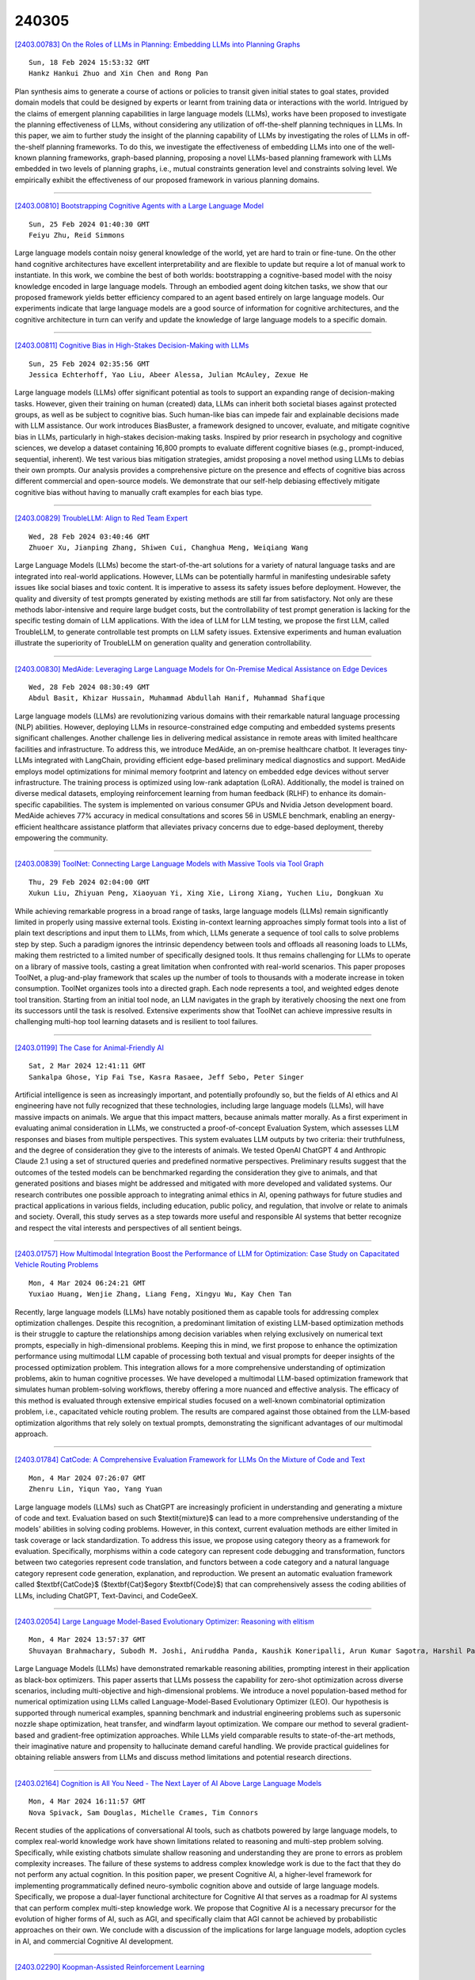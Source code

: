 240305
========

`[2403.00783] On the Roles of LLMs in Planning: Embedding LLMs into Planning Graphs <https://arxiv.org/abs/2403.00783>`__

::

    Sun, 18 Feb 2024 15:53:32 GMT
    Hankz Hankui Zhuo and Xin Chen and Rong Pan

Plan synthesis aims to generate a course of actions or policies to transit given initial states to goal states, provided domain models that could be designed by experts or learnt from training data or interactions with the world. Intrigued by the claims of emergent planning capabilities in large language models (LLMs), works have been proposed to investigate the planning effectiveness of LLMs, without considering any utilization of off-the-shelf planning techniques in LLMs. In this paper, we aim to further study the insight of the planning capability of LLMs by investigating the roles of LLMs in off-the-shelf planning frameworks. To do this, we investigate the effectiveness of embedding LLMs into one of the well-known planning frameworks, graph-based planning, proposing a novel LLMs-based planning framework with LLMs embedded in two levels of planning graphs, i.e., mutual constraints generation level and constraints solving level. We empirically exhibit the effectiveness of our proposed framework in various planning domains.

------------

`[2403.00810] Bootstrapping Cognitive Agents with a Large Language Model <https://arxiv.org/abs/2403.00810>`__

::

    Sun, 25 Feb 2024 01:40:30 GMT
    Feiyu Zhu, Reid Simmons

Large language models contain noisy general knowledge of the world, yet are hard to train or fine-tune. On the other hand cognitive architectures have excellent interpretability and are flexible to update but require a lot of manual work to instantiate. In this work, we combine the best of both worlds: bootstrapping a cognitive-based model with the noisy knowledge encoded in large language models. Through an embodied agent doing kitchen tasks, we show that our proposed framework yields better efficiency compared to an agent based entirely on large language models. Our experiments indicate that large language models are a good source of information for cognitive architectures, and the cognitive architecture in turn can verify and update the knowledge of large language models to a specific domain.

------------

`[2403.00811] Cognitive Bias in High-Stakes Decision-Making with LLMs <https://arxiv.org/abs/2403.00811>`__

::

    Sun, 25 Feb 2024 02:35:56 GMT
    Jessica Echterhoff, Yao Liu, Abeer Alessa, Julian McAuley, Zexue He

Large language models (LLMs) offer significant potential as tools to support an expanding range of decision-making tasks. However, given their training on human (created) data, LLMs can inherit both societal biases against protected groups, as well as be subject to cognitive bias. Such human-like bias can impede fair and explainable decisions made with LLM assistance. Our work introduces BiasBuster, a framework designed to uncover, evaluate, and mitigate cognitive bias in LLMs, particularly in high-stakes decision-making tasks.
Inspired by prior research in psychology and cognitive sciences, we develop a dataset containing 16,800 prompts to evaluate different cognitive biases (e.g., prompt-induced, sequential, inherent). We test various bias mitigation strategies, amidst proposing a novel method using LLMs to debias their own prompts. Our analysis provides a comprehensive picture on the presence and effects of cognitive bias across different commercial and open-source models.
We demonstrate that our self-help debiasing effectively mitigate cognitive bias without having to manually craft examples for each bias type.

------------

`[2403.00829] TroubleLLM: Align to Red Team Expert <https://arxiv.org/abs/2403.00829>`__

::

    Wed, 28 Feb 2024 03:40:46 GMT
    Zhuoer Xu, Jianping Zhang, Shiwen Cui, Changhua Meng, Weiqiang Wang

Large Language Models (LLMs) become the start-of-the-art solutions for a variety of natural language tasks and are integrated into real-world applications. However, LLMs can be potentially harmful in manifesting undesirable safety issues like social biases and toxic content. It is imperative to assess its safety issues before deployment. However, the quality and diversity of test prompts generated by existing methods are still far from satisfactory. Not only are these methods labor-intensive and require large budget costs, but the controllability of test prompt generation is lacking for the specific testing domain of LLM applications. With the idea of LLM for LLM testing, we propose the first LLM, called TroubleLLM, to generate controllable test prompts on LLM safety issues. Extensive experiments and human evaluation illustrate the superiority of TroubleLLM on generation quality and generation controllability.

------------

`[2403.00830] MedAide: Leveraging Large Language Models for On-Premise Medical Assistance on Edge Devices <https://arxiv.org/abs/2403.00830>`__

::

    Wed, 28 Feb 2024 08:30:49 GMT
    Abdul Basit, Khizar Hussain, Muhammad Abdullah Hanif, Muhammad Shafique

Large language models (LLMs) are revolutionizing various domains with their remarkable natural language processing (NLP) abilities. However, deploying LLMs in resource-constrained edge computing and embedded systems presents significant challenges. Another challenge lies in delivering medical assistance in remote areas with limited healthcare facilities and infrastructure. To address this, we introduce MedAide, an on-premise healthcare chatbot. It leverages tiny-LLMs integrated with LangChain, providing efficient edge-based preliminary medical diagnostics and support. MedAide employs model optimizations for minimal memory footprint and latency on embedded edge devices without server infrastructure. The training process is optimized using low-rank adaptation (LoRA). Additionally, the model is trained on diverse medical datasets, employing reinforcement learning from human feedback (RLHF) to enhance its domain-specific capabilities. The system is implemented on various consumer GPUs and Nvidia Jetson development board. MedAide achieves 77\% accuracy in medical consultations and scores 56 in USMLE benchmark, enabling an energy-efficient healthcare assistance platform that alleviates privacy concerns due to edge-based deployment, thereby empowering the community.

------------

`[2403.00839] ToolNet: Connecting Large Language Models with Massive Tools via Tool Graph <https://arxiv.org/abs/2403.00839>`__

::

    Thu, 29 Feb 2024 02:04:00 GMT
    Xukun Liu, Zhiyuan Peng, Xiaoyuan Yi, Xing Xie, Lirong Xiang, Yuchen Liu, Dongkuan Xu

While achieving remarkable progress in a broad range of tasks, large language models (LLMs) remain significantly limited in properly using massive external tools. Existing in-context learning approaches simply format tools into a list of plain text descriptions and input them to LLMs, from which, LLMs generate a sequence of tool calls to solve problems step by step. Such a paradigm ignores the intrinsic dependency between tools and offloads all reasoning loads to LLMs, making them restricted to a limited number of specifically designed tools. It thus remains challenging for LLMs to operate on a library of massive tools, casting a great limitation when confronted with real-world scenarios.
This paper proposes ToolNet, a plug-and-play framework that scales up the number of tools to thousands with a moderate increase in token consumption.
ToolNet organizes tools into a directed graph. Each node represents a tool, and weighted edges denote tool transition. Starting from an initial tool node, an LLM navigates in the graph by iteratively choosing the next one from its successors until the task is resolved. Extensive experiments show that ToolNet can achieve impressive results in challenging multi-hop tool learning datasets and is resilient to tool failures.

------------

`[2403.01199] The Case for Animal-Friendly AI <https://arxiv.org/abs/2403.01199>`__

::

    Sat, 2 Mar 2024 12:41:11 GMT
    Sankalpa Ghose, Yip Fai Tse, Kasra Rasaee, Jeff Sebo, Peter Singer

Artificial intelligence is seen as increasingly important, and potentially profoundly so, but the fields of AI ethics and AI engineering have not fully recognized that these technologies, including large language models (LLMs), will have massive impacts on animals. We argue that this impact matters, because animals matter morally.
As a first experiment in evaluating animal consideration in LLMs, we constructed a proof-of-concept Evaluation System, which assesses LLM responses and biases from multiple perspectives. This system evaluates LLM outputs by two criteria: their truthfulness, and the degree of consideration they give to the interests of animals. We tested OpenAI ChatGPT 4 and Anthropic Claude 2.1 using a set of structured queries and predefined normative perspectives. Preliminary results suggest that the outcomes of the tested models can be benchmarked regarding the consideration they give to animals, and that generated positions and biases might be addressed and mitigated with more developed and validated systems.
Our research contributes one possible approach to integrating animal ethics in AI, opening pathways for future studies and practical applications in various fields, including education, public policy, and regulation, that involve or relate to animals and society. Overall, this study serves as a step towards more useful and responsible AI systems that better recognize and respect the vital interests and perspectives of all sentient beings.

------------

`[2403.01757] How Multimodal Integration Boost the Performance of LLM for Optimization: Case Study on Capacitated Vehicle Routing Problems <https://arxiv.org/abs/2403.01757>`__

::

    Mon, 4 Mar 2024 06:24:21 GMT
    Yuxiao Huang, Wenjie Zhang, Liang Feng, Xingyu Wu, Kay Chen Tan

Recently, large language models (LLMs) have notably positioned them as capable tools for addressing complex optimization challenges. Despite this recognition, a predominant limitation of existing LLM-based optimization methods is their struggle to capture the relationships among decision variables when relying exclusively on numerical text prompts, especially in high-dimensional problems. Keeping this in mind, we first propose to enhance the optimization performance using multimodal LLM capable of processing both textual and visual prompts for deeper insights of the processed optimization problem. This integration allows for a more comprehensive understanding of optimization problems, akin to human cognitive processes. We have developed a multimodal LLM-based optimization framework that simulates human problem-solving workflows, thereby offering a more nuanced and effective analysis. The efficacy of this method is evaluated through extensive empirical studies focused on a well-known combinatorial optimization problem, i.e., capacitated vehicle routing problem. The results are compared against those obtained from the LLM-based optimization algorithms that rely solely on textual prompts, demonstrating the significant advantages of our multimodal approach.

------------

`[2403.01784] CatCode: A Comprehensive Evaluation Framework for LLMs On the Mixture of Code and Text <https://arxiv.org/abs/2403.01784>`__

::

    Mon, 4 Mar 2024 07:26:07 GMT
    Zhenru Lin, Yiqun Yao, Yang Yuan

Large language models (LLMs) such as ChatGPT are increasingly proficient in understanding and generating a mixture of code and text. Evaluation based on such $\textit{mixture}$ can lead to a more comprehensive understanding of the models' abilities in solving coding problems. However, in this context, current evaluation methods are either limited in task coverage or lack standardization.
To address this issue, we propose using category theory as a framework for evaluation. Specifically, morphisms within a code category can represent code debugging and transformation, functors between two categories represent code translation, and functors between a code category and a natural language category represent code generation, explanation, and reproduction. We present an automatic evaluation framework called $\textbf{CatCode}$ ($\textbf{Cat}$egory $\textbf{Code}$) that can comprehensively assess the coding abilities of LLMs, including ChatGPT, Text-Davinci, and CodeGeeX.

------------

`[2403.02054] Large Language Model-Based Evolutionary Optimizer: Reasoning with elitism <https://arxiv.org/abs/2403.02054>`__

::

    Mon, 4 Mar 2024 13:57:37 GMT
    Shuvayan Brahmachary, Subodh M. Joshi, Aniruddha Panda, Kaushik Koneripalli, Arun Kumar Sagotra, Harshil Patel, Ankush Sharma, Ameya D. Jagtap, Kaushic Kalyanaraman

Large Language Models (LLMs) have demonstrated remarkable reasoning abilities, prompting interest in their application as black-box optimizers.
This paper asserts that LLMs possess the capability for zero-shot optimization across diverse scenarios, including multi-objective and high-dimensional problems. We introduce a novel population-based method for numerical optimization using LLMs called Language-Model-Based Evolutionary Optimizer (LEO). Our hypothesis is supported through numerical examples, spanning benchmark and industrial engineering problems such as supersonic nozzle shape optimization, heat transfer, and windfarm layout optimization. We compare our method to several gradient-based and gradient-free optimization approaches.
While LLMs yield comparable results to state-of-the-art methods, their imaginative nature and propensity to hallucinate demand careful handling. We provide practical guidelines for obtaining reliable answers from LLMs and discuss method limitations and potential research directions.

------------

`[2403.02164] Cognition is All You Need - The Next Layer of AI Above Large Language Models <https://arxiv.org/abs/2403.02164>`__

::

    Mon, 4 Mar 2024 16:11:57 GMT
    Nova Spivack, Sam Douglas, Michelle Crames, Tim Connors

Recent studies of the applications of conversational AI tools, such as chatbots powered by large language models, to complex real-world knowledge work have shown limitations related to reasoning and multi-step problem solving.
Specifically, while existing chatbots simulate shallow reasoning and understanding they are prone to errors as problem complexity increases. The failure of these systems to address complex knowledge work is due to the fact that they do not perform any actual cognition. In this position paper, we present Cognitive AI, a higher-level framework for implementing programmatically defined neuro-symbolic cognition above and outside of large language models. Specifically, we propose a dual-layer functional architecture for Cognitive AI that serves as a roadmap for AI systems that can perform complex multi-step knowledge work. We propose that Cognitive AI is a necessary precursor for the evolution of higher forms of AI, such as AGI, and specifically claim that AGI cannot be achieved by probabilistic approaches on their own. We conclude with a discussion of the implications for large language models, adoption cycles in AI, and commercial Cognitive AI development.

------------

`[2403.02290] Koopman-Assisted Reinforcement Learning <https://arxiv.org/abs/2403.02290>`__

::

    Mon, 4 Mar 2024 18:19:48 GMT
    Preston Rozwood, Edward Mehrez, Ludger Paehler, Wen Sun, Steven L. Brunton

The Bellman equation and its continuous form, the Hamilton-Jacobi-Bellman (HJB) equation, are ubiquitous in reinforcement learning (RL) and control theory. However, these equations quickly become intractable for systems with high-dimensional states and nonlinearity. This paper explores the connection between the data-driven Koopman operator and Markov Decision Processes (MDPs), resulting in the development of two new RL algorithms to address these limitations. We leverage Koopman operator techniques to lift a nonlinear system into new coordinates where the dynamics become approximately linear, and where HJB-based methods are more tractable. In particular, the Koopman operator is able to capture the expectation of the time evolution of the value function of a given system via linear dynamics in the lifted coordinates. By parameterizing the Koopman operator with the control actions, we construct a ``Koopman tensor'' that facilitates the estimation of the optimal value function. Then, a transformation of Bellman's framework in terms of the Koopman tensor enables us to reformulate two max-entropy RL algorithms: soft value iteration and soft actor-critic (SAC). This highly flexible framework can be used for deterministic or stochastic systems as well as for discrete or continuous-time dynamics. Finally, we show that these Koopman Assisted Reinforcement Learning (KARL) algorithms attain state-of-the-art (SOTA) performance with respect to traditional neural network-based SAC and linear quadratic regulator (LQR) baselines on four controlled dynamical systems: a linear state-space system, the Lorenz system, fluid flow past a cylinder, and a double-well potential with non-isotropic stochastic forcing.

------------

`[2403.00794] Getting Serious about Humor: Crafting Humor Datasets with Unfunny Large Language Models <https://arxiv.org/abs/2403.00794>`__

::

    Fri, 23 Feb 2024 02:58:12 GMT
    Zachary Horvitz, Jingru Chen, Rahul Aditya, Harshvardhan Srivastava, Robert West, Zhou Yu, Kathleen McKeown

Humor is a fundamental facet of human cognition and interaction. Yet, despite recent advances in natural language processing, humor detection remains a challenging task that is complicated by the scarcity of datasets that pair humorous texts with similar non-humorous counterparts. In our work, we investigate whether large language models (LLMs), can generate synthetic data for humor detection via editing texts. We benchmark LLMs on an existing human dataset and show that current LLMs display an impressive ability to `unfun' jokes, as judged by humans and as measured on the downstream task of humor detection. We extend our approach to a code-mixed English-Hindi humor dataset, where we find that GPT-4's synthetic data is highly rated by bilingual annotators and provides challenging adversarial examples for humor classifiers.

------------

`[2403.00795] Executing Natural Language-Described Algorithms with Large Language Models: An Investigation <https://arxiv.org/abs/2403.00795>`__

::

    Fri, 23 Feb 2024 05:31:36 GMT
    Xin Zheng, Qiming Zhu, Hongyu Lin, Yaojie Lu, Xianpei Han and Le Sun

Executing computer programs described in natural language has long been a pursuit of computer science. With the advent of enhanced natural language understanding capabilities exhibited by large language models (LLMs), the path toward this goal has been illuminated. In this paper, we seek to examine the capacity of present-day LLMs to comprehend and execute algorithms outlined in natural language. We established an algorithm test set sourced from Introduction to Algorithm, a well-known textbook that contains many representative widely-used algorithms. To systematically assess LLMs' code execution abilities, we selected 30 algorithms, generated 300 random-sampled instances in total, and evaluated whether popular LLMs can understand and execute these algorithms. Our findings reveal that LLMs, notably GPT-4, can effectively execute programs described in natural language, as long as no heavy numeric computation is involved. We believe our findings contribute to evaluating LLMs' code execution abilities and would encourage further investigation and application for the computation power of LLMs.

------------

`[2403.00799] An Empirical Study of Data Ability Boundary in LLMs' Math Reasoning <https://arxiv.org/abs/2403.00799>`__

::

    Fri, 23 Feb 2024 17:38:43 GMT
    Zui Chen, Yezeng Chen, Jiaqi Han, Zhijie Huang, Ji Qi, Yi Zhou

Large language models (LLMs) are displaying emergent abilities for math reasoning tasks,and there is a growing attention on enhancing the ability of open-source LLMs through supervised fine-tuning (SFT).In this paper, we aim to explore a general data strategy for supervised data to help optimize and expand math reasoning ability.Firstly, we determine the ability boundary of reasoning paths augmentation by identifying these paths' minimal optimal set.Secondly, we validate that different abilities of the model can be cumulatively enhanced by Mix of Minimal Optimal Sets of corresponding types of data, while our models MMOS achieve SOTA performance on series base models under much lower construction costs.Besides, we point out GSM-HARD is not really hard and today's LLMs no longer lack numerical robustness.Also, we provide an Auto Problem Generator for robustness testing and educational applications.Our code and data are publicly available at https://github.com/cyzhh/MMOS.

------------

`[2403.00800] Brain-Inspired Two-Stage Approach: Enhancing Mathematical Reasoning by Imitating Human Thought Processes <https://arxiv.org/abs/2403.00800>`__

::

    Fri, 23 Feb 2024 17:40:31 GMT
    Yezeng Chen, Zui Chen, Yi Zhou

Although large language models demonstrate emergent abilities in solving math word problems, there is a challenging task in complex multi-step mathematical reasoning tasks. To improve model performance on mathematical reasoning tasks, previous work has conducted supervised fine-tuning on open-source models by improving the quality and quantity of data. In this paper, we propose a novel approach, named Brain, to imitate human thought processes to enhance mathematical reasoning abilities, using the Frontal Lobe Model to generate plans, and then employing the Parietal Lobe Model to generate code and execute to obtain answers. First, we achieve SOTA performance in comparison with Code LLaMA 7B based models through this method. Secondly, we find that plans can be explicitly extracted from natural language, code, or formal language. Our code and data are publicly available at https://github.com/cyzhh/Brain.

------------

`[2403.00812] LoRA Meets Dropout under a Unified Framework <https://arxiv.org/abs/2403.00812>`__

::

    Sun, 25 Feb 2024 07:09:10 GMT
    Sheng Wang, Liheng Chen, Jiyue Jiang, Boyang Xue, Lingpeng Kong, Chuan Wu

With the remarkable capabilities, large language models (LLMs) have emerged as essential elements in numerous NLP applications, while parameter-efficient finetuning, especially LoRA, has gained popularity as a lightweight approach for model customization. Meanwhile, various dropout methods, initially designed for full finetuning with all the parameters updated, alleviates overfitting associated with excessive parameter redundancy. Hence, a possible contradiction arises from negligible trainable parameters of LoRA and the effectiveness of previous dropout methods, which has been largely overlooked. To fill this gap, we first confirm that parameter-efficient LoRA is also overfitting-prone. We then revisit transformer-specific dropout methods, and establish their equivalence and distinctions mathematically and empirically. Building upon this comparative analysis, we introduce a unified framework for a comprehensive investigation, which instantiates these methods based on dropping position, structural pattern and compensation measure. Through this framework, we reveal the new preferences and performance comparisons of them when involved with limited trainable parameters. This framework also allows us to amalgamate the most favorable aspects into a novel dropout method named HiddenKey. Extensive experiments verify the remarkable superiority and sufficiency of HiddenKey across multiple models and tasks, which highlights it as the preferred approach for high-performance and parameter-efficient finetuning of LLMs.

------------

`[2403.00813] UrbanGPT: Spatio-Temporal Large Language Models <https://arxiv.org/abs/2403.00813>`__

::

    Sun, 25 Feb 2024 12:37:29 GMT
    Zhonghang Li, Lianghao Xia, Jiabin Tang, Yong Xu, Lei Shi, Long Xia, Dawei Yin, Chao Huang

Spatio-temporal prediction aims to forecast and gain insights into the ever-changing dynamics of urban environments across both time and space. Its purpose is to anticipate future patterns, trends, and events in diverse facets of urban life, including transportation, population movement, and crime rates.
Although numerous efforts have been dedicated to developing neural network techniques for accurate predictions on spatio-temporal data, it is important to note that many of these methods heavily depend on having sufficient labeled data to generate precise spatio-temporal representations. Unfortunately, the issue of data scarcity is pervasive in practical urban sensing scenarios.
Consequently, it becomes necessary to build a spatio-temporal model with strong generalization capabilities across diverse spatio-temporal learning scenarios.
Taking inspiration from the remarkable achievements of large language models (LLMs), our objective is to create a spatio-temporal LLM that can exhibit exceptional generalization capabilities across a wide range of downstream urban tasks. To achieve this objective, we present the UrbanGPT, which seamlessly integrates a spatio-temporal dependency encoder with the instruction-tuning paradigm. This integration enables LLMs to comprehend the complex inter-dependencies across time and space, facilitating more comprehensive and accurate predictions under data scarcity. To validate the effectiveness of our approach, we conduct extensive experiments on various public datasets, covering different spatio-temporal prediction tasks. The results consistently demonstrate that our UrbanGPT, with its carefully designed architecture, consistently outperforms state-of-the-art baselines. These findings highlight the potential of building large language models for spatio-temporal learning, particularly in zero-shot scenarios where labeled data is scarce.

------------

`[2403.00818] DenseMamba: State Space Models with Dense Hidden Connection for Efficient Large Language Models <https://arxiv.org/abs/2403.00818>`__

::

    Mon, 26 Feb 2024 09:21:59 GMT
    Wei He, Kai Han, Yehui Tang, Chengcheng Wang, Yujie Yang, Tianyu Guo, Yunhe Wang

Large language models (LLMs) face a daunting challenge due to the excessive computational and memory requirements of the commonly used Transformer architecture. While state space model (SSM) is a new type of foundational network architecture offering lower computational complexity, their performance has yet to fully rival that of Transformers. This paper introduces DenseSSM, a novel approach to enhance the flow of hidden information between layers in SSMs. By selectively integrating shallowlayer hidden states into deeper layers, DenseSSM retains fine-grained information crucial for the final output. Dense connections enhanced DenseSSM still maintains the training parallelizability and inference efficiency. The proposed method can be widely applicable to various SSM types like RetNet and Mamba. With similar model size, DenseSSM achieves significant improvements, exemplified by DenseRetNet outperforming the original RetNet with up to 5% accuracy improvement on public benchmarks.

------------

`[2403.00826] LLMGuard: Guarding Against Unsafe LLM Behavior <https://arxiv.org/abs/2403.00826>`__

::

    Tue, 27 Feb 2024 10:22:45 GMT
    Shubh Goyal, Medha Hira, Shubham Mishra, Sukriti Goyal, Arnav Goel, Niharika Dadu, Kirushikesh DB, Sameep Mehta, Nishtha Madaan

Although the rise of Large Language Models (LLMs) in enterprise settings brings new opportunities and capabilities, it also brings challenges, such as the risk of generating inappropriate, biased, or misleading content that violates regulations and can have legal concerns. To alleviate this, we present "LLMGuard", a tool that monitors user interactions with an LLM application and flags content against specific behaviours or conversation topics. To do this robustly, LLMGuard employs an ensemble of detectors.

------------

`[2403.00827] Self-Refinement of Language Models from External Proxy Metrics Feedback <https://arxiv.org/abs/2403.00827>`__

::

    Tue, 27 Feb 2024 19:13:01 GMT
    Keshav Ramji, Young-Suk Lee, Ram\'on Fernandez Astudillo, Md Arafat Sultan, Tahira Naseem, Asim Munawar, Radu Florian, Salim Roukos

It is often desirable for Large Language Models (LLMs) to capture multiple objectives when providing a response. In document-grounded response generation, for example, agent responses are expected to be relevant to a user's query while also being grounded in a given document. In this paper, we introduce Proxy Metric-based Self-Refinement (ProMiSe), which enables an LLM to refine its own initial response along key dimensions of quality guided by external metrics feedback, yielding an overall better final response. ProMiSe leverages feedback on response quality through principle-specific proxy metrics, and iteratively refines its response one principle at a time. We apply ProMiSe to open source language models Flan-T5-XXL and Llama-2-13B-Chat, to evaluate its performance on document-grounded question answering datasets, MultiDoc2Dial and QuAC, demonstrating that self-refinement improves response quality. We further show that fine-tuning Llama-2-13B-Chat on the synthetic dialogue data generated by ProMiSe yields significant performance improvements over the zero-shot baseline as well as a supervised fine-tuned model on human annotated data.

------------

`[2403.00828] Deep Learning Detection Method for Large Language Models-Generated Scientific Content <https://arxiv.org/abs/2403.00828>`__

::

    Tue, 27 Feb 2024 19:16:39 GMT
    Bushra Alhijawi, Rawan Jarrar, Aseel AbuAlRub, and Arwa Bader

Large Language Models (LLMs), such as GPT-3 and BERT, reshape how textual content is written and communicated. These models have the potential to generate scientific content that is indistinguishable from that written by humans. Hence, LLMs carry severe consequences for the scientific community, which relies on the integrity and reliability of publications. This research paper presents a novel ChatGPT-generated scientific text detection method, AI-Catcher. AI-Catcher integrates two deep learning models, multilayer perceptron (MLP) and convolutional neural networks (CNN). The MLP learns the feature representations of the linguistic and statistical features. The CNN extracts high-level representations of the sequential patterns from the textual content. AI-Catcher is a multimodal model that fuses hidden patterns derived from MLP and CNN. In addition, a new ChatGPT-Generated scientific text dataset is collected to enhance AI-generated text detection tools, AIGTxt. AIGTxt contains 3000 records collected from published academic articles across ten domains and divided into three classes: Human-written, ChatGPT-generated, and Mixed text. Several experiments are conducted to evaluate the performance of AI-Catcher. The comparative results demonstrate the capability of AI-Catcher to distinguish between human-written and ChatGPT-generated scientific text more accurately than alternative methods. On average, AI-Catcher improved accuracy by 37.4%.

------------

`[2403.00835] CLLMs: Consistency Large Language Models <https://arxiv.org/abs/2403.00835>`__

::

    Wed, 28 Feb 2024 20:17:04 GMT
    Siqi Kou, Lanxiang Hu, Zhezhi He, Zhijie Deng, Hao Zhang

Parallel decoding methods such as Jacobi decoding show promise for more efficient LLM inference as it breaks the sequential nature of the LLM decoding process and transforms it into parallelizable computation. However, in practice, it achieves little speedup compared to traditional autoregressive (AR) decoding, primarily because Jacobi decoding seldom accurately predicts more than one token in a single fixed-point iteration step. To address this, we develop a new approach aimed at realizing fast convergence from any state to the fixed point on a Jacobi trajectory. This is accomplished by refining the target LLM to consistently predict the fixed point given any state as input.
Extensive experiments demonstrate the effectiveness of our method, showing 2.4$\times$ to 3.4$\times$ improvements in generation speed while preserving generation quality across both domain-specific and open-domain benchmarks.

------------

`[2403.00840] EyeGPT: Ophthalmic Assistant with Large Language Models <https://arxiv.org/abs/2403.00840>`__

::

    Thu, 29 Feb 2024 09:35:41 GMT
    Xiaolan Chen, Ziwei Zhao, Weiyi Zhang, Pusheng Xu, Le Gao, Mingpu Xu, Yue Wu, Yinwen Li, Danli Shi, Mingguang He

Artificial intelligence (AI) has gained significant attention in healthcare consultation due to its potential to improve clinical workflow and enhance medical communication. However, owing to the complex nature of medical information, large language models (LLM) trained with general world knowledge might not possess the capability to tackle medical-related tasks at an expert level. Here, we introduce EyeGPT, a specialized LLM designed specifically for ophthalmology, using three optimization strategies including role-playing, finetuning, and retrieval-augmented generation. In particular, we proposed a comprehensive evaluation framework that encompasses a diverse dataset, covering various subspecialties of ophthalmology, different users, and diverse inquiry intents. Moreover, we considered multiple evaluation metrics, including accuracy, understandability, trustworthiness, empathy, and the proportion of hallucinations. By assessing the performance of different EyeGPT variants, we identify the most effective one, which exhibits comparable levels of understandability, trustworthiness, and empathy to human ophthalmologists (all Ps>0.05). Overall, ur study provides valuable insights for future research, facilitating comprehensive comparisons and evaluations of different strategies for developing specialized LLMs in ophthalmology. The potential benefits include enhancing the patient experience in eye care and optimizing ophthalmologists' services.

------------

`[2403.00862] NewsBench: Systematic Evaluation of LLMs for Writing Proficiency and Safety Adherence in Chinese Journalistic Editorial Applications <https://arxiv.org/abs/2403.00862>`__

::

    Thu, 29 Feb 2024 21:05:14 GMT
    Miao Li and Ming-Bin Chen and Bo Tang and Shengbin Hou and Pengyu Wang and Haiying Deng and Zhiyu Li and Feiyu Xiong and Keming Mao and Peng Cheng and Yi Luo

This study presents NewsBench, a novel benchmark framework developed to evaluate the capability of Large Language Models (LLMs) in Chinese Journalistic Writing Proficiency (JWP) and their Safety Adherence (SA), addressing the gap between journalistic ethics and the risks associated with AI utilization.
Comprising 1,267 tasks across 5 editorial applications, 7 aspects (including safety and journalistic writing with 4 detailed facets), and spanning 24 news topics domains, NewsBench employs two GPT-4 based automatic evaluation protocols validated by human assessment. Our comprehensive analysis of 11 LLMs highlighted GPT-4 and ERNIE Bot as top performers, yet revealed a relative deficiency in journalistic ethic adherence during creative writing tasks. These findings underscore the need for enhanced ethical guidance in AI-generated journalistic content, marking a step forward in aligning AI capabilities with journalistic standards and safety considerations.

------------

`[2403.00868] SoftTiger: A Clinical Foundation Model for Healthcare Workflows <https://arxiv.org/abs/2403.00868>`__

::

    Fri, 1 Mar 2024 04:39:16 GMT
    Ye Chen, Igor Couto, Wei Cai, Cong Fu, Bruno Dorneles

We release and introduce SoftTiger, a clinical large language model (CLaM) designed as a foundation model for healthcare workflows. The narrative and unstructured nature of clinical notes is a major obstacle for healthcare intelligentization. We address a critical problem of structuring clinical notes into clinical data, according to international interoperability standards. We collect and annotate data for three critical subtasks, namely, international patient summary, clinical impression and medical encounter. We then supervised fine-tuned a state-of-the-art LLM using public and credentialed clinical data.
The training is orchestrated in a way that the target model can first support basic clinical tasks such as abbreviation expansion and temporal information extraction, and then learn to perform more complex downstream clinical tasks such as impression and encounter summary. Moreover, we address, several modeling challenges in the healthcare context, e.g., extra long context window.
Our blind pairwise evaluation shows that SoftTiger outperforms other popular open-source models and GPT-3.5, comparable to Gemini-pro, and only has a mild gap from GPT-4. We believe that LLMs may become a step-stone towards healthcare digitalization and democratization. Therefore, we publicly release SoftTiger models at scales of 13 billion and 70 billion parameters, as well as datasets and code for our innovative scalable evaluation, hopefully, making a significant contribution to the healthcare industry.

------------

`[2403.00896] DiaHalu: A Dialogue-level Hallucination Evaluation Benchmark for Large Language Models <https://arxiv.org/abs/2403.00896>`__

::

    Fri, 1 Mar 2024 15:38:55 GMT
    Kedi Chen and Qin Chen and Jie Zhou and Yishen He and Liang He

Since large language models (LLMs) achieve significant success in recent years, the hallucination issue remains a challenge, numerous benchmarks are proposed to detect the hallucination. Nevertheless, some of these benchmarks are not naturally generated by LLMs but are intentionally induced. Also, many merely focus on the factuality hallucination while ignoring the faithfulness hallucination. Additionally, although dialogue pattern is more widely utilized in the era of LLMs, current benchmarks only concentrate on sentence-level and passage-level hallucination. In this study, we propose DiaHalu, the first dialogue-level hallucination evaluation benchmark to our knowledge. Initially, we integrate the collected topics into system prompts and facilitate a dialogue between two ChatGPT3.5. Subsequently, we manually modify the contents that do not adhere to human language conventions and then have LLMs re-generate, simulating authentic human-machine interaction scenarios. Finally, professional scholars annotate all the samples in the dataset. DiaHalu covers four common multi-turn dialogue domains and five hallucination subtypes, extended from factuality and faithfulness hallucination. Experiments through some well-known LLMs and detection methods on the dataset show that DiaHalu is a challenging benchmark, holding significant value for further research.

------------

`[2403.00952] MediSwift: Efficient Sparse Pre-trained Biomedical Language Models <https://arxiv.org/abs/2403.00952>`__

::

    Fri, 1 Mar 2024 20:03:44 GMT
    Vithursan Thangarasa, Mahmoud Salem, Shreyas Saxena, Kevin Leong, Joel Hestness, Sean Lie

Large language models (LLMs) are typically trained on general source data for various domains, but a recent surge in domain-specific LLMs has shown their potential to outperform general-purpose models in domain-specific tasks (e.g., biomedicine). Although domain-specific pre-training enhances efficiency and leads to smaller models, the computational costs of training these LLMs remain high, posing budgeting challenges. We introduce MediSwift, a suite of biomedical LMs that leverage sparse pre-training on domain-specific biomedical text data. By inducing up to 75% weight sparsity during the pre-training phase, MediSwift achieves a 2-2.5x reduction in training FLOPs. Notably, all sparse pre-training was performed on the Cerebras CS-2 system, which is specifically designed to realize the acceleration benefits from unstructured weight sparsity, thereby significantly enhancing the efficiency of the MediSwift models. Through subsequent dense fine-tuning and strategic soft prompting, MediSwift models outperform existing LLMs up to 7B parameters on biomedical tasks, setting new benchmarks w.r.t efficiency-accuracy on tasks such as PubMedQA. Our results show that sparse pre-training, along with dense fine-tuning and soft prompting, offers an effective method for creating high-performing, computationally efficient models in specialized domains.

------------

`[2403.00953] AutoRD: An Automatic and End-to-End System for Rare Disease Knowledge Graph Construction Based on Ontologies-enhanced Large Language Models <https://arxiv.org/abs/2403.00953>`__

::

    Fri, 1 Mar 2024 20:06:39 GMT
    Lang Cao, Jimeng Sun, Adam Cross

Objectives: Our objective is to create an end-to-end system called AutoRD, which automates extracting information from clinical text about rare diseases.
We have conducted various tests to evaluate the performance of AutoRD and highlighted its strengths and limitations in this paper.
Materials and Methods: Our system, AutoRD, is a software pipeline involving data preprocessing, entity extraction, relation extraction, entity calibration, and knowledge graph construction. We implement this using large language models and medical knowledge graphs developed from open-source medical ontologies. We quantitatively evaluate our system on entity extraction, relation extraction, and the performance of knowledge graph construction.
Results: AutoRD achieves an overall F1 score of 47.3%, a 14.4% improvement compared to the base LLM. In detail, AutoRD achieves an overall entity extraction F1 score of 56.1% (rare_disease: 83.5%, disease: 35.8%, symptom_and_sign: 46.1%, anaphor: 67.5%) and an overall relation extraction F1 score of 38.6% (produces: 34.7%, increases_risk_of: 12.4%, is_a: 37.4%, is_acronym: 44.1%, is_synonym: 16.3%, anaphora: 57.5%). Our qualitative experiment also demonstrates that the performance in constructing the knowledge graph is commendable.
Discussion: AutoRD demonstrates the potential of LLM applications in rare disease detection. This improvement is attributed to several design, including the integration of ontologies-enhanced LLMs.
Conclusion: AutoRD is an automated end-to-end system for extracting rare disease information from text to build knowledge graphs. It uses ontologies-enhanced LLMs for a robust medical knowledge base. The superior performance of AutoRD is validated by experimental evaluations, demonstrating the potential of LLMs in healthcare.

------------

`[2403.00964] MALTO at SemEval-2024 Task 6: Leveraging Synthetic Data for LLM Hallucination Detection <https://arxiv.org/abs/2403.00964>`__

::

    Fri, 1 Mar 2024 20:31:10 GMT
    Federico Borra, Claudio Savelli, Giacomo Rosso, Alkis Koudounas, Flavio Giobergia

In Natural Language Generation (NLG), contemporary Large Language Models (LLMs) face several challenges, such as generating fluent yet inaccurate outputs and reliance on fluency-centric metrics. This often leads to neural networks exhibiting "hallucinations". The SHROOM challenge focuses on automatically identifying these hallucinations in the generated text. To tackle these issues, we introduce two key components, a data augmentation pipeline incorporating LLM-assisted pseudo-labelling and sentence rephrasing, and a voting ensemble from three models pre-trained on Natural Language Inference (NLI) tasks and fine-tuned on diverse datasets.

------------

`[2403.00982] LocalRQA: From Generating Data to Locally Training, Testing, and Deploying Retrieval-Augmented QA Systems <https://arxiv.org/abs/2403.00982>`__

::

    Fri, 1 Mar 2024 21:10:20 GMT
    Xiao Yu, Yunan Lu, Zhou Yu

Retrieval-augmented question-answering systems combine retrieval techniques with large language models to provide answers that are more accurate and informative. Many existing toolkits allow users to quickly build such systems using off-the-shelf models, but they fall short in supporting researchers and developers to customize the model training, testing, and deployment process. We propose LocalRQA, an open-source toolkit that features a wide selection of model training algorithms, evaluation methods, and deployment tools curated from the latest research. As a showcase, we build QA systems using online documentation obtained from Databricks and Faire's websites. We find 7B-models trained and deployed using LocalRQA reach a similar performance compared to using OpenAI's text-ada-002 and GPT-4-turbo.

------------

`[2403.00990] Formulation Comparison for Timeline Construction using LLMs <https://arxiv.org/abs/2403.00990>`__

::

    Fri, 1 Mar 2024 21:24:24 GMT
    Kimihiro Hasegawa, Nikhil Kandukuri, Susan Holm, Yukari Yamakawa, Teruko Mitamura

Constructing a timeline requires identifying the chronological order of events in an article. In prior timeline construction datasets, temporal orders are typically annotated by either event-to-time anchoring or event-to-event pairwise ordering, both of which suffer from missing temporal information. To mitigate the issue, we develop a new evaluation dataset, TimeSET, consisting of single-document timelines with document-level order annotation. TimeSET features saliency-based event selection and partial ordering, which enable a practical annotation workload. Aiming to build better automatic timeline construction systems, we propose a novel evaluation framework to compare multiple task formulations with TimeSET by prompting open LLMs, i.e., Llama 2 and Flan-T5. Considering that identifying temporal orders of events is a core subtask in timeline construction, we further benchmark open LLMs on existing event temporal ordering datasets to gain a robust understanding of their capabilities. Our experiments show that (1) NLI formulation with Flan-T5 demonstrates a strong performance among others, while (2) timeline construction and event temporal ordering are still challenging tasks for few-shot LLMs. Our code and data are available at https://github.com/kimihiroh/timeset.

------------

`[2403.00998] Predictions from language models for multiple-choice tasks are not robust under variation of scoring methods <https://arxiv.org/abs/2403.00998>`__

::

    Fri, 1 Mar 2024 21:48:08 GMT
    Polina Tsvilodub, Hening Wang, Sharon Grosch and Michael Franke

This paper systematically compares different methods of deriving item-level predictions of language models for multiple-choice tasks. It compares scoring methods for answer options based on free generation of responses, various probability-based scores, a Likert-scale style rating method, and embedding similarity. In a case study on pragmatic language interpretation, we find that LLM predictions are not robust under variation of method choice, both within a single LLM and across different LLMs. As this variability entails pronounced researcher degrees of freedom in reporting results, knowledge of the variability is crucial to secure robustness of results and research integrity.

------------

`[2403.01002] Attribute Structuring Improves LLM-Based Evaluation of Clinical Text Summaries <https://arxiv.org/abs/2403.01002>`__

::

    Fri, 1 Mar 2024 21:59:03 GMT
    Zelalem Gero, Chandan Singh, Yiqing Xie, Sheng Zhang, Tristan Naumann, Jianfeng Gao, Hoifung Poon

Summarizing clinical text is crucial in health decision-support and clinical research. Large language models (LLMs) have shown the potential to generate accurate clinical text summaries, but still struggle with issues regarding grounding and evaluation, especially in safety-critical domains such as health.
Holistically evaluating text summaries is challenging because they may contain unsubstantiated information. Here, we explore a general mitigation framework using Attribute Structuring (AS), which structures the summary evaluation process. It decomposes the evaluation process into a grounded procedure that uses an LLM for relatively simple structuring and scoring tasks, rather than the full task of holistic summary evaluation. Experiments show that AS consistently improves the correspondence between human annotations and automated metrics in clinical text summarization. Additionally, AS yields interpretations in the form of a short text span corresponding to each output, which enables efficient human auditing, paving the way towards trustworthy evaluation of clinical information in resource-constrained scenarios. We release our code, prompts, and an open-source benchmark at https://github.com/microsoft/attribute-structuring.

------------

`[2403.01031] Peacock: A Family of Arabic Multimodal Large Language Models and Benchmarks <https://arxiv.org/abs/2403.01031>`__

::

    Fri, 1 Mar 2024 23:38:02 GMT
    Fakhraddin Alwajih, El Moatez Billah Nagoudi, Gagan Bhatia, Abdelrahman Mohamed, Muhammad Abdul-Mageed

Multimodal large language models (MLLMs) have proven effective in a wide range of tasks requiring complex reasoning and linguistic comprehension.
However, due to a lack of high-quality multimodal resources in languages other than English, success of MLLMs remains relatively limited to English-based settings. This poses significant challenges in developing comparable models for other languages, including even those with large speaker populations such as Arabic. To alleviate this challenge, we introduce a comprehensive family of Arabic MLLMs, dubbed \textit{Peacock}, with strong vision and language capabilities. Through comprehensive qualitative and quantitative analysis, we demonstrate the solid performance of our models on various visual reasoning tasks and further show their emerging dialectal potential. Additionally, we introduce ~\textit{Henna}, a new benchmark specifically designed for assessing MLLMs on aspects related to Arabic culture, setting the first stone for culturally-aware Arabic MLLMs.The GitHub repository for the \textit{Peacock} project is available at \url{https://github.com/UBC-NLP/peacock}.

------------

`[2403.01061] Reading Subtext: Evaluating Large Language Models on Short Story Summarization with Writers <https://arxiv.org/abs/2403.01061>`__

::

    Sat, 2 Mar 2024 01:52:14 GMT
    Melanie Subbiah, Sean Zhang, Lydia B. Chilton, Kathleen McKeown

We evaluate recent Large language Models (LLMs) on the challenging task of summarizing short stories, which can be lengthy, and include nuanced subtext or scrambled timelines. Importantly, we work directly with authors to ensure that the stories have not been shared online (and therefore are unseen by the models), and to obtain informed evaluations of summary quality using judgments from the authors themselves. Through quantitative and qualitative analysis grounded in narrative theory, we compare GPT-4, Claude-2.1, and LLama-2-70B. We find that all three models make faithfulness mistakes in over 50% of summaries and struggle to interpret difficult subtext. However, at their best, the models can provide thoughtful thematic analysis of stories. We additionally demonstrate that LLM judgments of summary quality do not match the feedback from the writers.

------------

`[2403.01063] FaiMA: Feature-aware In-context Learning for Multi-domain Aspect-based Sentiment Analysis <https://arxiv.org/abs/2403.01063>`__

::

    Sat, 2 Mar 2024 02:00:51 GMT
    Songhua Yang, Xinke Jiang, Hanjie Zhao, Wenxuan Zeng, Hongde Liu, Yuxiang Jia

Multi-domain aspect-based sentiment analysis (ABSA) seeks to capture fine-grained sentiment across diverse domains. While existing research narrowly focuses on single-domain applications constrained by methodological limitations and data scarcity, the reality is that sentiment naturally traverses multiple domains. Although large language models (LLMs) offer a promising solution for ABSA, it is difficult to integrate effectively with established techniques, including graph-based models and linguistics, because modifying their internal architecture is not easy. To alleviate this problem, we propose a novel framework, Feature-aware In-context Learning for Multi-domain ABSA (FaiMA). The core insight of FaiMA is to utilize in-context learning (ICL) as a feature-aware mechanism that facilitates adaptive learning in multi-domain ABSA tasks. Specifically, we employ a multi-head graph attention network as a text encoder optimized by heuristic rules for linguistic, domain, and sentiment features. Through contrastive learning, we optimize sentence representations by focusing on these diverse features. Additionally, we construct an efficient indexing mechanism, allowing FaiMA to stably retrieve highly relevant examples across multiple dimensions for any given input. To evaluate the efficacy of FaiMA, we build the first multi-domain ABSA benchmark dataset. Extensive experimental results demonstrate that FaiMA achieves significant performance improvements in multiple domains compared to baselines, increasing F1 by 2.07% on average. Source code and data sets are anonymously available at https://github.com/SupritYoung/FaiMA.

------------

`[2403.01069] LLMCRIT: Teaching Large Language Models to Use Criteria <https://arxiv.org/abs/2403.01069>`__

::

    Sat, 2 Mar 2024 02:25:55 GMT
    Weizhe Yuan and Pengfei Liu and Matthias Gall\'e

Humans follow criteria when they execute tasks, and these criteria are directly used to assess the quality of task completion. Therefore, having models learn to use criteria to provide feedback can help humans or models to perform tasks better. However, existing research in this field tends to consider only a limited set of criteria or quality assessment aspects. To fill this gap, we propose a general framework that enables large language models (LLMs) to use comprehensive criteria for a task in delivering natural language feedback on task execution. In particular, we present a model-in-the-loop framework that semi-automatically derives criteria from collected guidelines for different writing tasks and constructs in-context demonstrations for each criterion. We choose three tasks from real-world scenarios to operationalize this idea: paper introduction writing, Python code writing, and Reddit post writing, and evaluate our feedback generation framework using different LLMs.
The results reveal the fine-grained effects of incorporating criteria and demonstrations and provide valuable insights on how to teach LLMs to use criteria more effectively.

------------

`[2403.01081] LAB: Large-Scale Alignment for ChatBots <https://arxiv.org/abs/2403.01081>`__

::

    Sat, 2 Mar 2024 03:48:37 GMT
    Shivchander Sudalairaj, Abhishek Bhandwaldar, Aldo Pareja, Kai Xu, David D. Cox, Akash Srivastava

This work introduces LAB (Large-scale Alignment for chatBots), a novel methodology designed to overcome the scalability challenges in the instruction-tuning phase of large language model (LLM) training. Leveraging a taxonomy-guided synthetic data generation process and a multi-phase tuning framework, LAB significantly reduces reliance on expensive human annotations and proprietary models like GPT-4. We demonstrate that LAB-trained models can achieve competitive performance across several benchmarks compared to models trained with traditional human-annotated or GPT-4 generated synthetic data.
Thus offering a scalable, cost-effective solution for enhancing LLM capabilities and instruction-following behaviors without the drawbacks of catastrophic forgetting, marking a step forward in the efficient training of LLMs for a wide range of applications.

------------

`[2403.01106] Distilling Text Style Transfer With Self-Explanation From LLMs <https://arxiv.org/abs/2403.01106>`__

::

    Sat, 2 Mar 2024 06:38:15 GMT
    Chiyu Zhang, Honglong Cai, Yuezhang (Music) Li, Yuexin Wu, Le Hou, Muhammad Abdul-Mageed

Text Style Transfer (TST) seeks to alter the style of text while retaining its core content. Given the constraints of limited parallel datasets for TST, we propose CoTeX, a framework that leverages large language models (LLMs) alongside chain-of-thought (CoT) prompting to facilitate TST. CoTeX distills the complex rewriting and reasoning capabilities of LLMs into more streamlined models capable of working with both non-parallel and parallel data. Through experimentation across four TST datasets, CoTeX is shown to surpass traditional supervised fine-tuning and knowledge distillation methods, particularly in low-resource settings. We conduct a comprehensive evaluation, comparing CoTeX against current unsupervised, supervised, in-context learning (ICL) techniques, and instruction-tuned LLMs. Furthermore, CoTeX distinguishes itself by offering transparent explanations for its style transfer process.

------------

`[2403.01139] ParallelPARC: A Scalable Pipeline for Generating Natural-Language Analogies <https://arxiv.org/abs/2403.01139>`__

::

    Sat, 2 Mar 2024 08:53:40 GMT
    Oren Sultan, Yonatan Bitton, Ron Yosef, Dafna Shahaf

Analogy-making is central to human cognition, allowing us to adapt to novel situations -- an ability that current AI systems still lack. Most analogy datasets today focus on simple analogies (e.g., word analogies); datasets including complex types of analogies are typically manually curated and very small. We believe that this holds back progress in computational analogy. In this work, we design a data generation pipeline, ParallelPARC (Parallel Paragraph Creator) leveraging state-of-the-art Large Language Models (LLMs) to create complex, paragraph-based analogies, as well as distractors, both simple and challenging. We demonstrate our pipeline and create ProPara-Logy, a dataset of analogies between scientific processes. We publish a gold-set, validated by humans, and a silver-set, generated automatically. We test LLMs' and humans' analogy recognition in binary and multiple-choice settings, and found that humans outperform the best models (~13% gap) after a light supervision. We demonstrate that our silver-set is useful for training models. Lastly, we show challenging distractors confuse LLMs, but not humans. We hope our pipeline will encourage research in this emerging field.

------------

`[2403.01152] A Survey of AI-generated Text Forensic Systems: Detection, Attribution, and Characterization <https://arxiv.org/abs/2403.01152>`__

::

    Sat, 2 Mar 2024 09:39:13 GMT
    Tharindu Kumarage, Garima Agrawal, Paras Sheth, Raha Moraffah, Aman Chadha, Joshua Garland, Huan Liu

We have witnessed lately a rapid proliferation of advanced Large Language Models (LLMs) capable of generating high-quality text. While these LLMs have revolutionized text generation across various domains, they also pose significant risks to the information ecosystem, such as the potential for generating convincing propaganda, misinformation, and disinformation at scale.
This paper offers a review of AI-generated text forensic systems, an emerging field addressing the challenges of LLM misuses. We present an overview of the existing efforts in AI-generated text forensics by introducing a detailed taxonomy, focusing on three primary pillars: detection, attribution, and characterization. These pillars enable a practical understanding of AI-generated text, from identifying AI-generated content (detection), determining the specific AI model involved (attribution), and grouping the underlying intents of the text (characterization). Furthermore, we explore available resources for AI-generated text forensics research and discuss the evolving challenges and future directions of forensic systems in an AI era.

------------

`[2403.01165] STAR: Constraint LoRA with Dynamic Active Learning for Data-Efficient Fine-Tuning of Large Language Models <https://arxiv.org/abs/2403.01165>`__

::

    Sat, 2 Mar 2024 10:38:10 GMT
    Linhai Zhang, Jialong Wu, Deyu Zhou, Guoqiang Xu

Though Large Language Models (LLMs) have demonstrated the powerful capabilities of few-shot learning through prompting methods, supervised training is still necessary for complex reasoning tasks. Because of their extensive parameters and memory consumption, both Parameter-Efficient Fine-Tuning (PEFT) methods and Memory-Efficient Fine-Tuning methods have been proposed for LLMs. Nevertheless, the issue of large annotated data consumption, the aim of Data-Efficient Fine-Tuning, remains unexplored. One obvious way is to combine the PEFT method with active learning. However, the experimental results show that such a combination is not trivial and yields inferior results. Through probe experiments, such observation might be explained by two main reasons: uncertainty gap and poor model calibration. Therefore, in this paper, we propose a novel approach to effectively integrate uncertainty-based active learning and LoRA. Specifically, for the uncertainty gap, we introduce a dynamic uncertainty measurement that combines the uncertainty of the base model and the uncertainty of the full model during the iteration of active learning.
For poor model calibration, we incorporate the regularization method during LoRA training to keep the model from being over-confident, and the Monte-Carlo dropout mechanism is employed to enhance the uncertainty estimation.
Experimental results show that the proposed approach outperforms existing baseline models on three complex reasoning tasks.

------------

`[2403.01185] Balancing Exploration and Exploitation in LLM using Soft RLLF for Enhanced Negation Understanding <https://arxiv.org/abs/2403.01185>`__

::

    Sat, 2 Mar 2024 11:54:55 GMT
    Ha-Thanh Nguyen, Ken Satoh

Finetuning approaches in NLP often focus on exploitation rather than exploration, which may lead to suboptimal models. Given the vast search space of natural language, this limited exploration can restrict their performance in complex, high-stakes domains, where accurate negation understanding and logical reasoning abilities are crucial. To address this issue, we leverage Reinforcement Learning from Logical Feedback (RLLF) to create an effective balance between exploration and exploitation in LLMs. Our approach employs an appropriate benchmark dataset for training and evaluation, highlighting the importance of exploration in enhancing negation understanding capabilities. We compare the performance of our RLLF-enhanced LLMs with baseline models trained without RLLF, demonstrating the value of this balanced approach. Furthermore, we showcase the potential of our method in legal AI applications by employing transfer learning and evaluating its impact on negation understanding. Our experimental results exhibit the effectiveness of balancing exploration and exploitation with RLLF in improving LLMs' negation capabilities. This has implications for the development of more accurate, reliable, and logically consistent language models in high-stakes domains.

------------

`[2403.01193] RAGged Edges: The Double-Edged Sword of Retrieval-Augmented Chatbots <https://arxiv.org/abs/2403.01193>`__

::

    Sat, 2 Mar 2024 12:19:04 GMT
    Philip Feldman. James R. Foulds, Shimei Pan

Large language models (LLMs) like ChatGPT demonstrate the remarkable progress of artificial intelligence. However, their tendency to hallucinate -- generate plausible but false information -- poses a significant challenge. This issue is critical, as seen in recent court cases where ChatGPT's use led to citations of non-existent legal rulings. This paper explores how Retrieval-Augmented Generation (RAG) can counter hallucinations by integrating external knowledge with prompts. We empirically evaluate RAG against standard LLMs using prompts designed to induce hallucinations. Our results show that RAG increases accuracy in some cases, but can still be misled when prompts directly contradict the model's pre-trained understanding. These findings highlight the complex nature of hallucinations and the need for more robust solutions to ensure LLM reliability in real-world applications. We offer practical recommendations for RAG deployment and discuss implications for the development of more trustworthy LLMs.

------------

`[2403.01197] DMoERM: Recipes of Mixture-of-Experts for Effective Reward Modeling <https://arxiv.org/abs/2403.01197>`__

::

    Sat, 2 Mar 2024 12:31:22 GMT
    Shanghaoran Quan

The performance of the reward model (RM) is a critical factor in improving the effectiveness of the large language model (LLM) during alignment fine-tuning. There remain two challenges in RM training: 1) training the same RM using various categories of data may cause its generalization performance to suffer from multi-task disturbance, and 2) the human annotation consistency rate is generally only $60\%$ to $75\%$, causing training data to contain a lot of noise. To tackle these two challenges, we introduced the idea of Mixture-of-Experts (MoE) into the field of RM for the first time. We propose the Double-Layer MoE RM (DMoERM). The outer layer MoE is a sparse model. After classifying an input into task categories, we route it to the corresponding inner layer task-specific model. The inner layer MoE is a dense model. We decompose the specific task into multiple capability dimensions and individually fine-tune a LoRA expert on each one. Their outputs are then synthesized by an MLP to compute the final rewards. To minimize costs, we call a public LLM API to obtain the capability preference labels. The validation on manually labeled datasets confirms that our model attains superior consistency with human preference and outstrips advanced generative approaches. Meanwhile, through BoN sampling and RL experiments, we demonstrate that our model outperforms state-of-the-art ensemble methods of RM and mitigates the overoptimization problem. Our code and dataset are available at: https://github.com/quanshr/DMoERM-v1.

------------

`[2403.01216] API Is Enough: Conformal Prediction for Large Language Models Without Logit-Access <https://arxiv.org/abs/2403.01216>`__

::

    Sat, 2 Mar 2024 14:14:45 GMT
    Jiayuan Su, Jing Luo, Hongwei Wang, Lu Cheng

This study aims to address the pervasive challenge of quantifying uncertainty in large language models (LLMs) without logit-access. Conformal Prediction (CP), known for its model-agnostic and distribution-free features, is a desired approach for various LLMs and data distributions. However, existing CP methods for LLMs typically assume access to the logits, which are unavailable for some API-only LLMs. In addition, logits are known to be miscalibrated, potentially leading to degraded CP performance. To tackle these challenges, we introduce a novel CP method that (1) is tailored for API-only LLMs without logit-access; (2) minimizes the size of prediction sets; and (3) ensures a statistical guarantee of the user-defined coverage. The core idea of this approach is to formulate nonconformity measures using both coarse-grained (i.e., sample frequency) and fine-grained uncertainty notions (e.g., semantic similarity).
Experimental results on both close-ended and open-ended Question Answering tasks show our approach can mostly outperform the logit-based CP baselines.

------------

`[2403.01241] IntactKV: Improving Large Language Model Quantization by Keeping Pivot Tokens Intact <https://arxiv.org/abs/2403.01241>`__

::

    Sat, 2 Mar 2024 16:05:26 GMT
    Ruikang Liu, Haoli Bai, Haokun Lin, Yuening Li, Han Gao, Zhengzhuo Xu, Lu Hou, Jun Yao, Chun Yuan

Large language models (LLMs) excel in natural language processing but demand intensive computation. To mitigate this, various quantization methods have been explored, yet they compromise LLM performance. This paper unveils a previously overlooked type of outlier in LLMs. Such outliers are found to allocate most of the attention scores on initial tokens of input, termed as pivot tokens, which is crucial to the performance of quantized LLMs. Given that, we propose IntactKV to generate the KV cache of pivot tokens losslessly from the full-precision model. The approach is simple and easy to combine with existing quantization solutions. Besides, IntactKV can be calibrated as additional LLM parameters to boost the quantized LLMs further. Mathematical analysis also proves that IntactKV effectively reduces the upper bound of quantization error.
Empirical results show that IntactKV brings consistent improvement and achieves lossless weight-only INT4 quantization on various downstream tasks, leading to the new state-of-the-art for LLM quantization.

------------

`[2403.01244] Mitigating Catastrophic Forgetting in Large Language Models with Self-Synthesized Rehearsal <https://arxiv.org/abs/2403.01244>`__

::

    Sat, 2 Mar 2024 16:11:23 GMT
    Jianheng Huang, Leyang Cui, Ante Wang, Chengyi Yang, Xinting Liao, Linfeng Song, Junfeng Yao, Jinsong Su

Large language models (LLMs) suffer from catastrophic forgetting during continual learning. Conventional rehearsal-based methods rely on previous training data to retain the model's ability, which may not be feasible in real-world applications. When conducting continual learning based on a publicly-released LLM checkpoint, the availability of the original training data may be non-existent. To address this challenge, we propose a framework called Self-Synthesized Rehearsal (SSR) that uses the LLM to generate synthetic instances for rehearsal. Concretely, we first employ the base LLM for in-context learning to generate synthetic instances. Subsequently, we utilize the latest LLM to refine the instance outputs based on the synthetic inputs, preserving its acquired ability. Finally, we select diverse high-quality synthetic instances for rehearsal in future stages. Experimental results demonstrate that SSR achieves superior or comparable performance compared to conventional rehearsal-based approaches while being more data-efficient.
Besides, SSR effectively preserves the generalization capabilities of LLMs in general domains.

------------

`[2403.01251] Accelerating Greedy Coordinate Gradient via Probe Sampling <https://arxiv.org/abs/2403.01251>`__

::

    Sat, 2 Mar 2024 16:23:44 GMT
    Yiran Zhao, Wenyue Zheng, Tianle Cai, Xuan Long Do, Kenji Kawaguchi, Anirudh Goyal, Michael Shieh

Safety of Large Language Models (LLMs) has become a central issue given their rapid progress and wide applications. Greedy Coordinate Gradient (GCG) is shown to be effective in constructing prompts containing adversarial suffixes to break the presumingly safe LLMs, but the optimization of GCG is time-consuming and limits its practicality. To reduce the time cost of GCG and enable more comprehensive studies of LLM safety, in this work, we study a new algorithm called $\texttt{Probe sampling}$ to accelerate the GCG algorithm. At the core of the algorithm is a mechanism that dynamically determines how similar a smaller draft model's predictions are to the target model's predictions for prompt candidates. When the target model is similar to the draft model, we rely heavily on the draft model to filter out a large number of potential prompt candidates to reduce the computation time. Probe sampling achieves up to $5.6$ times speedup using Llama2-7b and leads to equal or improved attack success rate (ASR) on the AdvBench.

------------

`[2403.01304] Improving the Validity of Automatically Generated Feedback via Reinforcement Learning <https://arxiv.org/abs/2403.01304>`__

::

    Sat, 2 Mar 2024 20:25:50 GMT
    Alexander Scarlatos, Digory Smith, Simon Woodhead, Andrew Lan

Automatically generating feedback via large language models (LLMs) in intelligent tutoring systems and online learning platforms has the potential to improve the learning outcomes of many students. However, both feedback generation and evaluation are challenging: feedback content has to be valid especially in subjects like math, which requires models to understand the problem, the solution, and where the student's error lies. Feedback also has to be pedagogically valid to reflect effective tutoring strategies, such as explaining possible misconceptions and encouraging the student, among other desirable features. In this work, we address both problems of automatically generating and evaluating feedback while considering both correctness and alignment. First, we propose a rubric for evaluating math feedback and show that GPT-4 is able to effectively use it to annotate human-written and LLM-generated feedback. Second, we propose a framework for feedback generation that optimizes both correctness and alignment using reinforcement learning (RL). Specifically, we use GPT-4's annotations to create preferences over feedback pairs in an augmented dataset for training via direct preference optimization (DPO). We show that our methods significantly increase the correctness and alignment of generated feedback with Llama 2, an open-source LLM, qualitatively analyze our generation and evaluation systems using case studies, and outline several areas for future work.

------------

`[2403.01308] VBART: The Turkish LLM <https://arxiv.org/abs/2403.01308>`__

::

    Sat, 2 Mar 2024 20:40:11 GMT
    Meliksah Turker, Mehmet Erdi Ari, Aydin Han

We present VBART, the first Turkish sequence-to-sequence Large Language Models (LLMs) pre-trained on a large corpus from scratch. VBART are compact LLMs based on good ideas leveraged from BART and mBART models and come in two sizes, Large and XLarge. Fine-tuned VBART models surpass the prior state-of-the-art results in abstractive text summarization, title generation, text paraphrasing, question answering and question generation tasks. They allow fine-tuning for future text generation tasks and datasets, carving a new path for Turkish Natural Language Processing (NLP) research. Our work shows that having a pre-trained LLM for Turkish outperforms up to 3x multilingual models, improving existing results and providing efficient models for training and inference. Moreover, we show that our monolingual tokenizer is 7x more efficient than OpenAI's multilingual tokenizer. Last but not least, we introduce a method to enlarge an existing pre-trained LLM and question the relevancy of Chinchilla Scaling Law to sequence-to-sequence masked language models. Our fine-tuned models, tokenizer and cleaned web corpus of 135 GB are publicly available at huggingface.co/vngrs-ai.

------------

`[2403.01342] LM4OPT: Unveiling the Potential of Large Language Models in Formulating Mathematical Optimization Problems <https://arxiv.org/abs/2403.01342>`__

::

    Sat, 2 Mar 2024 23:32:33 GMT
    Tasnim Ahmed, Salimur Choudhury

In the rapidly evolving field of natural language processing, the translation of linguistic descriptions into mathematical formulation of optimization problems presents a formidable challenge, demanding intricate understanding and processing capabilities from Large Language Models (LLMs). This study compares prominent LLMs, including GPT-3.5, GPT-4, and Llama-2-7b, in zero-shot and one-shot settings for this task. Our findings show GPT-4's superior performance, particularly in the one-shot scenario. A central part of this research is the introduction of `LM4OPT,' a progressive fine-tuning framework for Llama-2-7b that utilizes noisy embeddings and specialized datasets.
However, this research highlights a notable gap in the contextual understanding capabilities of smaller models such as Llama-2-7b compared to larger counterparts, especially in processing lengthy and complex input contexts. Our empirical investigation, utilizing the NL4Opt dataset, unveils that GPT-4 surpasses the baseline performance established by previous research, achieving an F1-score of 0.63, solely based on the problem description in natural language, and without relying on any additional named entity information.
GPT-3.5 follows closely, both outperforming the fine-tuned Llama-2-7b. These findings not only benchmark the current capabilities of LLMs in a novel application area but also lay the groundwork for future improvements in mathematical formulation of optimization problems from natural language input.

------------

`[2403.01382] Automatic Question-Answer Generation for Long-Tail Knowledge <https://arxiv.org/abs/2403.01382>`__

::

    Sun, 3 Mar 2024 03:06:31 GMT
    Rohan Kumar, Youngmin Kim, Sunitha Ravi, Haitian Sun, Christos Faloutsos, Ruslan Salakhutdinov, Minji Yoon

Pretrained Large Language Models (LLMs) have gained significant attention for addressing open-domain Question Answering (QA). While they exhibit high accuracy in answering questions related to common knowledge, LLMs encounter difficulties in learning about uncommon long-tail knowledge (tail entities).
Since manually constructing QA datasets demands substantial human resources, the types of existing QA datasets are limited, leaving us with a scarcity of datasets to study the performance of LLMs on tail entities. In this paper, we propose an automatic approach to generate specialized QA datasets for tail entities and present the associated research challenges. We conduct extensive experiments by employing pretrained LLMs on our newly generated long-tail QA datasets, comparing their performance with and without external resources including Wikipedia and Wikidata knowledge graphs.

------------

`[2403.01390] Right for Right Reasons: Large Language Models for Verifiable Commonsense Knowledge Graph Question Answering <https://arxiv.org/abs/2403.01390>`__

::

    Sun, 3 Mar 2024 04:22:13 GMT
    Armin Toroghi, Willis Guo, Mohammad Mahdi Abdollah Pour, Scott Sanner

Knowledge Graph Question Answering (KGQA) methods seek to answer Natural Language questions using the relational information stored in Knowledge Graphs (KGs). With the recent advancements of Large Language Models (LLMs) and their remarkable reasoning abilities, there is a growing trend to leverage them for KGQA. However, existing methodologies have only focused on answering factual questions, e.g., "In which city was Silvio Berlusconi's first wife born?", leaving questions involving commonsense reasoning that real-world users may pose more often, e.g., "Do I need separate visas to see the Venus of Willendorf and attend the Olympics this summer?" unaddressed. In this work, we first observe that existing LLM-based methods for KGQA struggle with hallucination on such questions, especially on queries targeting long-tail entities (e.g., non-mainstream and recent entities), thus hindering their applicability in real-world applications especially since their reasoning processes are not easily verifiable. In response, we propose Right for Right Reasons (R3), a commonsense KGQA methodology that allows for a verifiable reasoning procedure by axiomatically surfacing intrinsic commonsense knowledge of LLMs and grounding every factual reasoning step on KG triples. Through experimental evaluations across three different tasks--question answering, claim verification, and preference matching--our findings showcase R3 as a superior approach, outperforming existing methodologies and notably reducing instances of hallucination and reasoning errors.

------------

`[2403.01395] CR-LT-KGQA: A Knowledge Graph Question Answering Dataset Requiring Commonsense Reasoning and Long-Tail Knowledge <https://arxiv.org/abs/2403.01395>`__

::

    Sun, 3 Mar 2024 04:47:01 GMT
    Willis Guo, Armin Toroghi, Scott Sanner

Knowledge graph question answering (KGQA) is a well-established field that seeks to provide factual answers to natural language (NL) questions by leveraging knowledge graphs (KGs). However, existing KGQA datasets suffer from two significant limitations: (1) no existing KGQA dataset requires commonsense reasoning to arrive at an answer and (2) existing KGQA datasets focus on popular entities for which large language models (LLMs) can directly answer without hallucinating and without leveraging the KG. In this work, we seek a novel KGQA dataset that supports commonsense reasoning and focuses on long-tail entities (e.g., non-mainstream and recent entities) where LLMs frequently hallucinate, and thus create the need for novel methodologies that leverage the KG for factual and attributable commonsense inference. We create a novel Commonsense Reasoning (CR) and Long-Tail (LT) KGQA dataset with two subtasks -- question answering and claim verification -- that address both limitations (1) and (2). We construct CR-LT-KGQA by building extensions to existing reasoning datasets StrategyQA and CREAK over Wikidata. While existing KGQA methods are not applicable due to their lack of commonsense inference support, baseline evaluation of LLMs on CR-LT KGQA demonstrate a high rate of hallucination.
Thus, CR-LT KGQA poses significant challenges for hallucination-prone LLMs, hence paving the way for future commonsense KGQA research to provide accurate and factual answers for long-tail entities in the era of LLMs.

------------

`[2403.01411] OVEL: Large Language Model as Memory Manager for Online Video Entity Linking <https://arxiv.org/abs/2403.01411>`__

::

    Sun, 3 Mar 2024 06:47:51 GMT
    Haiquan Zhao and Xuwu Wang and Shisong Chen and Zhixu Li and Xin Zheng and Yanghua Xiao

In recent years, multi-modal entity linking (MEL) has garnered increasing attention in the research community due to its significance in numerous multi-modal applications. Video, as a popular means of information transmission, has become prevalent in people's daily lives. However, most existing MEL methods primarily focus on linking textual and visual mentions or offline videos's mentions to entities in multi-modal knowledge bases, with limited efforts devoted to linking mentions within online video content. In this paper, we propose a task called Online Video Entity Linking OVEL, aiming to establish connections between mentions in online videos and a knowledge base with high accuracy and timeliness. To facilitate the research works of OVEL, we specifically concentrate on live delivery scenarios and construct a live delivery entity linking dataset called LIVE. Besides, we propose an evaluation metric that considers timelessness, robustness, and accuracy. Furthermore, to effectively handle OVEL task, we leverage a memory block managed by a Large Language Model and retrieve entity candidates from the knowledge base to augment LLM performance on memory management. The experimental results prove the effectiveness and efficiency of our method.

------------

`[2403.01432] Fine Tuning vs. Retrieval Augmented Generation for Less Popular Knowledge <https://arxiv.org/abs/2403.01432>`__

::

    Sun, 3 Mar 2024 08:07:55 GMT
    Heydar Soudani, Evangelos Kanoulas, Faegheh Hasibi

Large language models (LLMs) memorize a vast amount of factual knowledge, exhibiting strong performance across diverse tasks and domains. However, it has been observed that the performance diminishes when dealing with less-popular or low-frequency concepts and entities, for example in domain specific applications. The two prominent approaches to enhance the performance of LLMs on low-frequent topics are: Retrieval Augmented Generation (RAG) and fine-tuning (FT) over synthetic data. This paper explores and evaluates the impact of RAG and FT on customizing LLMs in handling low-frequency entities on question answering task. Our findings indicate that FT significantly boosts the performance across entities of varying popularity, especially in the most and least popular groups, while RAG surpasses other methods. Additionally, the success of both RAG and FT approaches is amplified by advancements in retrieval and data augmentation techniques. We release our data and code at https://github.com/HeydarSoudani/RAGvsFT.

------------

`[2403.01469] KorMedMCQA: Multi-Choice Question Answering Benchmark for Korean Healthcare Professional Licensing Examinations <https://arxiv.org/abs/2403.01469>`__

::

    Sun, 3 Mar 2024 10:31:49 GMT
    Sunjun Kweon, Byungjin Choi, Minkyu Kim, Rae Woong Park, Edward Choi

We introduce KorMedMCQA, the first Korean multiple-choice question answering (MCQA) benchmark derived from Korean healthcare professional licensing examinations, covering from the year 2012 to year 2023. This dataset consists of a selection of questions from the license examinations for doctors, nurses, and pharmacists, featuring a diverse array of subjects. We conduct baseline experiments on various large language models, including proprietary/open-source, multilingual/Korean-additional pretrained, and clinical context pretrained models, highlighting the potential for further enhancements. We make our data publicly available on HuggingFace and provide a evaluation script via LM-Harness, inviting further exploration and advancement in Korean healthcare environments.

------------

`[2403.01481] Infusing Knowledge into Large Language Models with Contextual Prompts <https://arxiv.org/abs/2403.01481>`__

::

    Sun, 3 Mar 2024 11:19:26 GMT
    Kinshuk Vasisht, Balaji Ganesan, Vikas Kumar, Vasudha Bhatnagar

Knowledge infusion is a promising method for enhancing Large Language Models for domain-specific NLP tasks rather than pre-training models over large data from scratch. These augmented LLMs typically depend on additional pre-training or knowledge prompts from an existing knowledge graph, which is impractical in many applications. In contrast, knowledge infusion directly from relevant documents is more generalisable and alleviates the need for structured knowledge graphs while also being useful for entities that are usually not found in any knowledge graph. With this motivation, we propose a simple yet generalisable approach for knowledge infusion by generating prompts from the context in the input text. Our experiments show the effectiveness of our approach which we evaluate by probing the fine-tuned LLMs.

------------

`[2403.01509] Fantastic Semantics and Where to Find Them: Investigating Which Layers of Generative LLMs Reflect Lexical Semantics <https://arxiv.org/abs/2403.01509>`__

::

    Sun, 3 Mar 2024 13:14:47 GMT
    Zhu Liu, Cunliang Kong, Ying Liu and Maosong Sun

Large language models have achieved remarkable success in general language understanding tasks. However, as a family of generative methods with the objective of next token prediction, the semantic evolution with the depth of these models are not fully explored, unlike their predecessors, such as BERT-like architectures. In this paper, we specifically investigate the bottom-up evolution of lexical semantics for a popular LLM, namely Llama2, by probing its hidden states at the end of each layer using a contextualized word identification task. Our experiments show that the representations in lower layers encode lexical semantics, while the higher layers, with weaker semantic induction, are responsible for prediction. This is in contrast to models with discriminative objectives, such as mask language modeling, where the higher layers obtain better lexical semantics. The conclusion is further supported by the monotonic increase in performance via the hidden states for the last meaningless symbols, such as punctuation, in the prompting strategy.

------------

`[2403.01518] Revisiting Dynamic Evaluation: Online Adaptation for Large Language Models <https://arxiv.org/abs/2403.01518>`__

::

    Sun, 3 Mar 2024 14:03:48 GMT
    Amal Rannen-Triki, Jorg Bornschein, Razvan Pascanu, Marcus Hutter, Andras Gy\"orgy, Alexandre Galashov, Yee Whye Teh, Michalis K. Titsias

We consider the problem of online fine tuning the parameters of a language model at test time, also known as dynamic evaluation. While it is generally known that this approach improves the overall predictive performance, especially when considering distributional shift between training and evaluation data, we here emphasize the perspective that online adaptation turns parameters into temporally changing states and provides a form of context-length extension with memory in weights, more in line with the concept of memory in neuroscience. We pay particular attention to the speed of adaptation (in terms of sample efficiency),sensitivity to the overall distributional drift, and the computational overhead for performing gradient computations and parameter updates. Our empirical study provides insights on when online adaptation is particularly interesting. We highlight that with online adaptation the conceptual distinction between in-context learning and fine tuning blurs: both are methods to condition the model on previously observed tokens.

------------

`[2403.01548] In-Context Sharpness as Alerts: An Inner Representation Perspective for Hallucination Mitigation <https://arxiv.org/abs/2403.01548>`__

::

    Sun, 3 Mar 2024 15:53:41 GMT
    Shiqi Chen, Miao Xiong, Junteng Liu, Zhengxuan Wu, Teng Xiao, Siyang Gao, Junxian He

Large language models (LLMs) frequently hallucinate and produce factual errors, yet our understanding of why they make these errors remains limited. In this study, we delve into the underlying mechanisms of LLM hallucinations from the perspective of inner representations, and discover a salient pattern associated with hallucinations: correct generations tend to have sharper context activations in the hidden states of the in-context tokens, compared to the incorrect ones. Leveraging this insight, we propose an entropy-based metric to quantify the ``sharpness'' among the in-context hidden states and incorporate it into the decoding process to formulate a constrained decoding approach. Experiments on various knowledge-seeking and hallucination benchmarks demonstrate our approach's consistent effectiveness, for example, achieving up to an 8.6 point improvement on TruthfulQA. We believe this study can improve our understanding of hallucinations and serve as a practical solution for hallucination mitigation.

------------

`[2403.01570] SERVAL: Synergy Learning between Vertical Models and LLMs towards Oracle-Level Zero-shot Medical Prediction <https://arxiv.org/abs/2403.01570>`__

::

    Sun, 3 Mar 2024 17:35:52 GMT
    Jiahuan Yan, Jintai Chen, Chaowen Hu, Bo Zheng, Yaojun Hu, Jimeng Sun, Jian Wu

Recent development of large language models (LLMs) has exhibited impressive zero-shot proficiency on generic and common sense questions. However, LLMs' application on domain-specific vertical questions still lags behind, primarily due to the humiliation problems and deficiencies in vertical knowledge.
Furthermore, the vertical data annotation process often requires labor-intensive expert involvement, thereby presenting an additional challenge in enhancing the model's vertical capabilities. In this paper, we propose SERVAL, a synergy learning pipeline designed for unsupervised development of vertical capabilities in both LLMs and small models by mutual enhancement.
Specifically, SERVAL utilizes the LLM's zero-shot outputs as annotations, leveraging its confidence to teach a robust vertical model from scratch.
Reversely, the trained vertical model guides the LLM fine-tuning to enhance its zero-shot capability, progressively improving both models through an iterative process. In medical domain, known for complex vertical knowledge and costly annotations, comprehensive experiments show that, without access to any gold labels, SERVAL with the synergy learning of OpenAI GPT-3.5 and a simple model attains fully-supervised competitive performance across ten widely used medical datasets. These datasets represent vertically specialized medical diagnostic scenarios (e.g., diabetes, heart diseases, COVID-19), highlighting the potential of SERVAL in refining the vertical capabilities of LLMs and training vertical models from scratch, all achieved without the need for annotations.

------------

`[2403.01580] Enhancing Neural Machine Translation of Low-Resource Languages: Corpus Development, Human Evaluation and Explainable AI Architectures <https://arxiv.org/abs/2403.01580>`__

::

    Sun, 3 Mar 2024 18:08:30 GMT
    S\'eamus Lankford

In the current machine translation (MT) landscape, the Transformer architecture stands out as the gold standard, especially for high-resource language pairs. This research delves into its efficacy for low-resource language pairs including both the English$\leftrightarrow$Irish and English$\leftrightarrow$Marathi language pairs. Notably, the study identifies the optimal hyperparameters and subword model type to significantly improve the translation quality of Transformer models for low-resource language pairs.
The scarcity of parallel datasets for low-resource languages can hinder MT development. To address this, gaHealth was developed, the first bilingual corpus of health data for the Irish language. Focusing on the health domain, models developed using this in-domain dataset exhibited very significant improvements in BLEU score when compared with models from the LoResMT2021 Shared Task. A subsequent human evaluation using the multidimensional quality metrics error taxonomy showcased the superior performance of the Transformer system in reducing both accuracy and fluency errors compared to an RNN-based counterpart.
Furthermore, this thesis introduces adaptNMT and adaptMLLM, two open-source applications streamlined for the development, fine-tuning, and deployment of neural machine translation models. These tools considerably simplify the setup and evaluation process, making MT more accessible to both developers and translators. Notably, adaptNMT, grounded in the OpenNMT ecosystem, promotes eco-friendly natural language processing research by highlighting the environmental footprint of model development. Fine-tuning of MLLMs by adaptMLLM demonstrated advancements in translation performance for two low-resource language pairs: English$\leftrightarrow$Irish and English$\leftrightarrow$Marathi, compared to baselines from the LoResMT2021 Shared Task.

------------

`[2403.01616] Towards Comprehensive Vietnamese Retrieval-Augmented Generation and Large Language Models <https://arxiv.org/abs/2403.01616>`__

::

    Sun, 3 Mar 2024 21:24:35 GMT
    Nguyen Quang Duc, Le Hai Son, Nguyen Duc Nhan, Nguyen Dich Nhat Minh, Le Thanh Huong, Dinh Viet Sang

This paper presents our contributions towards advancing the state of Vietnamese language understanding and generation through the development and dissemination of open datasets and pre-trained models for Vietnamese Retrieval-Augmented Generation (RAG) and Large Language Models (LLMs).

------------

`[2403.01748] Decode Neural signal as Speech <https://arxiv.org/abs/2403.01748>`__

::

    Mon, 4 Mar 2024 05:55:01 GMT
    Yiqian Yang, Yiqun Duan, Qiang Zhang, Renjing Xu, Hui Xiong

Decoding language from brain dynamics is an important open direction in the realm of brain-computer interface (BCI), especially considering the rapid growth of large language models. Compared to invasive-based signals which require electrode implantation surgery, non-invasive neural signals (e.g. EEG, MEG) have attracted increasing attention considering their safety and generality. However, the exploration is not adequate in three aspects: 1) previous methods mainly focus on EEG but none of the previous works address this problem on MEG with better signal quality; 2) prior works have predominantly used ``teacher-forcing" during generative decoding, which is impractical; 3) prior works are mostly ``BART-based" not fully auto-regressive, which performs better in other sequence tasks. In this paper, we explore the brain-to-text translation of MEG signals in a speech-decoding formation. Here we are the first to investigate a cross-attention-based ``whisper" model for generating text directly from MEG signals without teacher forcing. Our model achieves impressive BLEU-1 scores of 60.30 and 52.89 without pretraining \& teacher-forcing on two major datasets (\textit{GWilliams} and \textit{Schoffelen}). This paper conducts a comprehensive review to understand how speech decoding formation performs on the neural decoding tasks, including pretraining initialization, training \& evaluation set splitting, augmentation, and scaling law.

------------

`[2403.01749] Differentially Private Synthetic Data via Foundation Model APIs 2: Text <https://arxiv.org/abs/2403.01749>`__

::

    Mon, 4 Mar 2024 05:57:50 GMT
    Chulin Xie, Zinan Lin, Arturs Backurs, Sivakanth Gopi, Da Yu, Huseyin A Inan, Harsha Nori, Haotian Jiang, Huishuai Zhang, Yin Tat Lee, Bo Li, Sergey Yekhanin

Text data has become extremely valuable due to the emergence of machine learning algorithms that learn from it. A lot of high-quality text data generated in the real world is private and therefore cannot be shared or used freely due to privacy concerns. Generating synthetic replicas of private text data with a formal privacy guarantee, i.e., differential privacy (DP), offers a promising and scalable solution. However, existing methods necessitate DP finetuning of large language models (LLMs) on private data to generate DP synthetic data. This approach is not viable for proprietary LLMs (e.g., GPT-3.5) and also demands considerable computational resources for open-source LLMs. Lin et al. (2024) recently introduced the Private Evolution (PE) algorithm to generate DP synthetic images with only API access to diffusion models. In this work, we propose an augmented PE algorithm, named Aug-PE, that applies to the complex setting of text. We use API access to an LLM and generate DP synthetic text without any model training. We conduct comprehensive experiments on three benchmark datasets. Our results demonstrate that Aug-PE produces DP synthetic text that yields competitive utility with the SOTA DP finetuning baselines. This underscores the feasibility of relying solely on API access of LLMs to produce high-quality DP synthetic texts, thereby facilitating more accessible routes to privacy-preserving LLM applications. Our code and data are available at https://github.com/AI-secure/aug-pe.

------------

`[2403.01754] Derivative-Free Optimization for Low-Rank Adaptation in Large Language Models <https://arxiv.org/abs/2403.01754>`__

::

    Mon, 4 Mar 2024 06:20:31 GMT
    Feihu Jin, Yin Liu, Ying Tan

Parameter-efficient tuning methods such as LoRA could achieve comparable performance to model tuning by tuning a small portion of the parameters.
However, substantial computational resources are still required, as this process involves calculating gradients and performing back-propagation throughout the model. Much effort has recently been devoted to utilizing the derivative-free optimization method to eschew the computation of gradients and showcase an augmented level of robustness in few-shot settings. In this paper, we prepend the low-rank modules into each self-attention layer of the model and employ two derivative-free optimization methods to optimize these low-rank modules at each layer alternately. Extensive results on various tasks and language models demonstrate that our proposed method achieves substantial improvement and exhibits clear advantages in memory usage and convergence speed compared to existing gradient-based parameter-efficient tuning and derivative-free optimization methods in few-shot settings.

------------

`[2403.01774] WebCiteS: Attributed Query-Focused Summarization on Chinese Web Search Results with Citations <https://arxiv.org/abs/2403.01774>`__

::

    Mon, 4 Mar 2024 07:06:41 GMT
    Haolin Deng, Chang Wang, Xin Li, Dezhang Yuan, Junlang Zhan, Tianhua Zhou, Jin Ma, Jun Gao, Ruifeng Xu

Enhancing the attribution in large language models (LLMs) is a crucial task.
One feasible approach is to enable LLMs to cite external sources that support their generations. However, existing datasets and evaluation methods in this domain still exhibit notable limitations. In this work, we formulate the task of attributed query-focused summarization (AQFS) and present WebCiteS, a Chinese dataset featuring 7k human-annotated summaries with citations. WebCiteS derives from real-world user queries and web search results, offering a valuable resource for model training and evaluation. Prior works in attribution evaluation do not differentiate between groundedness errors and citation errors. They also fall short in automatically verifying sentences that draw partial support from multiple sources. We tackle these issues by developing detailed metrics and enabling the automatic evaluator to decompose the sentences into sub-claims for fine-grained verification. Our comprehensive evaluation of both open-source and proprietary models on WebCiteS highlights the challenge LLMs face in correctly citing sources, underscoring the necessity for further improvement. The dataset and code will be open-sourced to facilitate further research in this crucial field.

------------

`[2403.01777] NPHardEval4V: A Dynamic Reasoning Benchmark of Multimodal Large Language Models <https://arxiv.org/abs/2403.01777>`__

::

    Mon, 4 Mar 2024 07:10:31 GMT
    Lizhou Fan, Wenyue Hua, Xiang Li, Kaijie Zhu, Mingyu Jin, Lingyao Li, Haoyang Ling, Jinkui Chi, Jindong Wang, Xin Ma, Yongfeng Zhang

Understanding the reasoning capabilities of Multimodal Large Language Models (MLLMs) is an important area of research. In this study, we introduce a dynamic benchmark, NPHardEval4V, aimed at addressing the existing gaps in evaluating the pure reasoning abilities of MLLMs. Our benchmark aims to provide a venue to disentangle the effect of various factors such as image recognition and instruction following, from the overall performance of the models, allowing us to focus solely on evaluating their reasoning abilities. Our findings reveal significant discrepancies in reasoning abilities across different models and highlight the relatively weak performance of MLLMs compared to LLMs in terms of reasoning. We also investigate the impact of different prompting styles, including visual, text, and combined vision and text prompts, on the reasoning abilities of MLLMs, demonstrating the different impacts of multimodal inputs in model performance. Unlike traditional benchmarks, which primarily focus on static evaluations, our benchmark will update on a monthly basis to prevent overfitting and ensure a more accurate evaluation of the models. We believe that this benchmark can aid understand and guide the further development of reasoning abilities in MLLMs. The benchmark dataset and code are available at https://github.com/lizhouf/NPHardEval4V

------------

`[2403.01851] Rethinking LLM Language Adaptation: A Case Study on Chinese Mixtral <https://arxiv.org/abs/2403.01851>`__

::

    Mon, 4 Mar 2024 09:01:10 GMT
    Yiming Cui, Xin Yao

Mixtral, a representative sparse mixture of experts (SMoE) language model, has received significant attention due to its unique model design and superior performance. Based on Mixtral-8x7B-v0.1, in this paper, we propose Chinese-Mixtral and Chinese-Mixtral-Instruct with improved Chinese language abilities by adopting further pre-training and instruction fine-tuning.
Experimental results show that our Chinese-Mixtral and Chinese-Mixtral-Instruct successfully improve Chinese understanding and generation performance while retaining the original English abilities. Then, we discuss several key questions when performing language adaptation on large language models, including the necessity of extending the language-specific vocabulary and the choice of the initialization model (foundation model v.s. instruction model), by providing empirical results and analysis. We also present the visualizations of each expert to examine their importance on downstream tasks. Our resources are publicly available through \url{https://github.com/ymcui/Chinese-Mixtral}.

------------

`[2403.01858] An Improved Traditional Chinese Evaluation Suite for Foundation Model <https://arxiv.org/abs/2403.01858>`__

::

    Mon, 4 Mar 2024 09:13:33 GMT
    Zhi-Rui Tam, Ya-Ting Pai, Yen-Wei Lee, Sega Cheng, Hong-Han Shuai

We present TMMLU+, a comprehensive dataset designed for the Traditional Chinese massive multitask language understanding dataset. TMMLU+ is a multiple-choice question-answering dataset with 66 subjects from elementary to professional level. Compared to its predecessor, TMMLU, TMMLU+ is six times larger and boasts a more balanced subject distribution. We included benchmark results in TMMLU+ from closed-source models and 24 open-weight Chinese large language models of parameters ranging from 1.8B to 72B. Our findings reveal that Traditional Chinese models still trail behind their Simplified Chinese counterparts. Additionally, current large language models have yet to outperform human performance in average scores. We publicly release our dataset and the corresponding benchmark source code.

------------

`[2403.01897] Fostering the Ecosystem of Open Neural Encoders for Portuguese with Albertina PT* Family <https://arxiv.org/abs/2403.01897>`__

::

    Mon, 4 Mar 2024 09:56:47 GMT
    Rodrigo Santos, Jo\~ao Rodrigues, Lu\'is Gomes, Jo\~ao Silva, Ant\'onio Branco, Henrique Lopes Cardoso, Tom\'as Freitas Os\'orio, Bernardo Leite

To foster the neural encoding of Portuguese, this paper contributes foundation encoder models that represent an expansion of the still very scarce ecosystem of large language models specifically developed for this language that are fully open, in the sense that they are open source and openly distributed for free under an open license for any purpose, thus including research and commercial usages. Like most languages other than English, Portuguese is low-resourced in terms of these foundational language resources, there being the inaugural 900 million parameter Albertina and 335 million Bertimbau. Taking this couple of models as an inaugural set, we present the extension of the ecosystem of state-of-the-art open encoders for Portuguese with a larger, top performance-driven model with 1.5 billion parameters, and a smaller, efficiency-driven model with 100 million parameters. While achieving this primary goal, further results that are relevant for this ecosystem were obtained as well, namely new datasets for Portuguese based on the SuperGLUE benchmark, which we also distribute openly.

------------

`[2403.01924] To Generate or to Retrieve? On the Effectiveness of Artificial Contexts for Medical Open-Domain Question Answering <https://arxiv.org/abs/2403.01924>`__

::

    Mon, 4 Mar 2024 10:41:52 GMT
    Giacomo Frisoni, Alessio Cocchieri, Alex Presepi, Gianluca Moro, Zaiqiao Meng

Medical open-domain question answering demands substantial access to specialized knowledge. Recent efforts have sought to decouple knowledge from model parameters, counteracting architectural scaling and allowing for training on common low-resource hardware. The retrieve-then-read paradigm has become ubiquitous, with model predictions grounded on relevant knowledge pieces from external repositories such as PubMed, textbooks, and UMLS. An alternative path, still under-explored but made possible by the advent of domain-specific large language models, entails constructing artificial contexts through prompting. As a result, "to generate or to retrieve" is the modern equivalent of Hamlet's dilemma. This paper presents MedGENIE, the first generate-then-read framework for multiple-choice question answering in medicine. We conduct extensive experiments on MedQA-USMLE, MedMCQA, and MMLU, incorporating a practical perspective by assuming a maximum of 24GB VRAM. MedGENIE sets a new state-of-the-art (SOTA) in the open-book setting of each testbed, even allowing a small-scale reader to outcompete zero-shot closed-book 175B baselines while using up to 706$\times$ fewer parameters. Overall, our findings reveal that generated passages are more effective than retrieved counterparts in attaining higher accuracy.

------------

`[2403.01929] Analyzing and Adapting Large Language Models for Few-Shot Multilingual NLU: Are We There Yet? <https://arxiv.org/abs/2403.01929>`__

::

    Mon, 4 Mar 2024 10:48:13 GMT
    Evgeniia Razumovskaia, Ivan Vuli\'c, Anna Korhonen

Supervised fine-tuning (SFT), supervised instruction tuning (SIT) and in-context learning (ICL) are three alternative, de facto standard approaches to few-shot learning. ICL has gained popularity recently with the advent of LLMs due to its simplicity and sample efficiency. Prior research has conducted only limited investigation into how these approaches work for multilingual few-shot learning, and the focus so far has been mostly on their performance.
In this work, we present an extensive and systematic comparison of the three approaches, testing them on 6 high- and low-resource languages, three different NLU tasks, and a myriad of language and domain setups. Importantly, performance is only one aspect of the comparison, where we also analyse the approaches through the optics of their computational, inference and financial costs. Our observations show that supervised instruction tuning has the best trade-off between performance and resource requirements. As another contribution, we analyse the impact of target language adaptation of pretrained LLMs and find that the standard adaptation approaches can (superficially) improve target language generation capabilities, but language understanding elicited through ICL does not improve and remains limited, with low scores especially for low-resource languages.

------------

`[2403.01969] AS-ES Learning: Towards Efficient CoT Learning in Small Models <https://arxiv.org/abs/2403.01969>`__

::

    Mon, 4 Mar 2024 12:13:59 GMT
    Nuwa Xi, Yuhan Chen, Sendong Zhao, Haochun Wang, Bing Qin and Ting Liu

Chain-of-Thought (CoT) serves as a critical emerging ability in LLMs, especially when it comes to logical reasoning. Attempts have been made to induce such ability in small models as well by distilling from the data with CoT generated by Large Language Models (LLMs). However, existing methods often simply generate and incorporate more data from LLMs and fail to note the importance of efficiently utilizing existing CoT data. We here propose a new training paradigm AS-ES (Abstractive Segments - Extractive Segments) learning, which exploits the inherent information in CoT for iterative generation.
Experiments show that our methods surpass the direct seq2seq training on CoT-extensive tasks like MWP and PET summarization, without data augmentation or altering the model itself. Furthermore, we explore the reason behind the inefficiency of small models in learning CoT and provide an explanation of why AS-ES learning works, giving insights into the underlying mechanism of CoT.

------------

`[2403.01972] Multi-perspective Improvement of Knowledge Graph Completion with Large Language Models <https://arxiv.org/abs/2403.01972>`__

::

    Mon, 4 Mar 2024 12:16:15 GMT
    Derong Xu, Ziheng Zhang, Zhenxi Lin, Xian Wu, Zhihong Zhu, Tong Xu, Xiangyu Zhao, Yefeng Zheng and Enhong Chen

Knowledge graph completion (KGC) is a widely used method to tackle incompleteness in knowledge graphs (KGs) by making predictions for missing links. Description-based KGC leverages pre-trained language models to learn entity and relation representations with their names or descriptions, which shows promising results. However, the performance of description-based KGC is still limited by the quality of text and the incomplete structure, as it lacks sufficient entity descriptions and relies solely on relation names, leading to sub-optimal results. To address this issue, we propose MPIKGC, a general framework to compensate for the deficiency of contextualized knowledge and improve KGC by querying large language models (LLMs) from various perspectives, which involves leveraging the reasoning, explanation, and summarization capabilities of LLMs to expand entity descriptions, understand relations, and extract structures, respectively. We conducted extensive evaluation of the effectiveness and improvement of our framework based on four description-based KGC models and four datasets, for both link prediction and triplet classification tasks.

------------

`[2403.01976] SciAssess: Benchmarking LLM Proficiency in Scientific Literature Analysis <https://arxiv.org/abs/2403.01976>`__

::

    Mon, 4 Mar 2024 12:19:28 GMT
    Hengxing Cai, Xiaochen Cai, Junhan Chang, Sihang Li, Lin Yao, Changxin Wang, Zhifeng Gao, Yongge Li, Mujie Lin, Shuwen Yang, Jiankun Wang, Yuqi Yin, Yaqi Li, Linfeng Zhang, Guolin Ke

Recent breakthroughs in Large Language Models (LLMs) have revolutionized natural language understanding and generation, igniting a surge of interest in leveraging these technologies for the nuanced field of scientific literature analysis. Existing benchmarks, however, inadequately evaluate the proficiency of LLMs in the scientific domain, especially in scenarios involving complex comprehension and multimodal data. In response, we introduced SciAssess, a benchmark tailored for the in-depth analysis of scientific literature, crafted to provide a thorough assessment of LLMs' efficacy. SciAssess focuses on evaluating LLMs' abilities in memorization, comprehension, and analysis within scientific contexts. It includes representative tasks from diverse scientific fields, such as general chemistry, organic materials, and alloy materials. And rigorous quality control measures ensure its reliability in terms of correctness, anonymization, and copyright compliance. SciAssess evaluates leading LLMs, including GPT-4, GPT-3.5-turbo, and Gemini, identifying their strengths and areas for improvement and supporting the ongoing development of LLM applications in scientific literature analysis. SciAssess and its resources are made available at https://sci-assess.github.io, offering a valuable tool for advancing LLM capabilities in scientific literature analysis.

------------

`[2403.01999] LLM-Oriented Retrieval Tuner <https://arxiv.org/abs/2403.01999>`__

::

    Mon, 4 Mar 2024 12:50:25 GMT
    Si Sun, Hanqing Zhang, Zhiyuan Liu, Jie Bao, Dawei Song

Dense Retrieval (DR) is now considered as a promising tool to enhance the memorization capacity of Large Language Models (LLM) such as GPT3 and GPT-4 by incorporating external memories. However, due to the paradigm discrepancy between text generation of LLM and DR, it is still an open challenge to integrate the retrieval and generation tasks in a shared LLM. In this paper, we propose an efficient LLM-Oriented Retrieval Tuner, namely LMORT, which decouples DR capacity from base LLM and non-invasively coordinates the optimally aligned and uniform layers of the LLM towards a unified DR space, achieving an efficient and effective DR without tuning the LLM itself. The extensive experiments on six BEIR datasets show that our approach could achieve competitive zero-shot retrieval performance compared to a range of strong DR models while maintaining the generation ability of LLM.

------------

`[2403.02078] Automated Generation of Multiple-Choice Cloze Questions for Assessing English Vocabulary Using GPT-turbo 3.5 <https://arxiv.org/abs/2403.02078>`__

::

    Mon, 4 Mar 2024 14:24:47 GMT
    Qiao Wang, Ralph Rose, Naho Orita, Ayaka Sugawara

A common way of assessing language learners' mastery of vocabulary is via multiple-choice cloze (i.e., fill-in-the-blank) questions. But the creation of test items can be laborious for individual teachers or in large-scale language programs. In this paper, we evaluate a new method for automatically generating these types of questions using large language models (LLM). The VocaTT (vocabulary teaching and training) engine is written in Python and comprises three basic steps: pre-processing target word lists, generating sentences and candidate word options using GPT, and finally selecting suitable word options.
To test the efficiency of this system, 60 questions were generated targeting academic words. The generated items were reviewed by expert reviewers who judged the well-formedness of the sentences and word options, adding comments to items judged not well-formed. Results showed a 75% rate of well-formedness for sentences and 66.85% rate for suitable word options. This is a marked improvement over the generator used earlier in our research which did not take advantage of GPT's capabilities. Post-hoc qualitative analysis reveals several points for improvement in future work including cross-referencing part-of-speech tagging, better sentence validation, and improving GPT prompts.

------------

`[2403.02121] Leveraging Weakly Annotated Data for Hate Speech Detection in Code-Mixed Hinglish: A Feasibility-Driven Transfer Learning Approach with Large Language Models <https://arxiv.org/abs/2403.02121>`__

::

    Mon, 4 Mar 2024 15:27:49 GMT
    Sargam Yadav (1), Abhishek Kaushik (1) and Kevin McDaid (1) ((1) Dundalk Institute of Technology, Dundalk)

The advent of Large Language Models (LLMs) has advanced the benchmark in various Natural Language Processing (NLP) tasks. However, large amounts of labelled training data are required to train LLMs. Furthermore, data annotation and training are computationally expensive and time-consuming. Zero and few-shot learning have recently emerged as viable options for labelling data using large pre-trained models. Hate speech detection in mix-code low-resource languages is an active problem area where the use of LLMs has proven beneficial. In this study, we have compiled a dataset of 100 YouTube comments, and weakly labelled them for coarse and fine-grained misogyny classification in mix-code Hinglish. Weak annotation was applied due to the labor-intensive annotation process. Zero-shot learning, one-shot learning, and few-shot learning and prompting approaches have then been applied to assign labels to the comments and compare them to human-assigned labels. Out of all the approaches, zero-shot classification using the Bidirectional Auto-Regressive Transformers (BART) large model and few-shot prompting using Generative Pre-trained Transformer- 3 (ChatGPT-3) achieve the best results

------------

`[2403.02130] Using LLMs for the Extraction and Normalization of Product Attribute Values <https://arxiv.org/abs/2403.02130>`__

::

    Mon, 4 Mar 2024 15:39:59 GMT
    Nick Baumann, Alexander Brinkmann, Christian Bizer

Product offers on e-commerce websites often consist of a textual product title and a textual product description. In order to provide features such as faceted product filtering or content-based product recommendation, the websites need to extract attribute-value pairs from the unstructured product descriptions. This paper explores the potential of using large language models (LLMs), such as OpenAI's GPT-3.5 and GPT-4, to extract and normalize attribute values from product titles and product descriptions. For our experiments, we introduce the WDC Product Attribute-Value Extraction (WDC PAVE) dataset. WDC PAVE consists of product offers from 87 websites that provide schema.org annotations. The offers belong to five different categories, each featuring a specific set of attributes. The dataset provides manually verified attribute-value pairs in two forms: (i) directly extracted values and (ii) normalized attribute values. The normalization of the attribute values requires systems to perform the following types of operations: name expansion, generalization, unit of measurement normalization, and string wrangling. Our experiments demonstrate that GPT-4 outperforms PLM-based extraction methods by 10%, achieving an F1-Score of 91%. For the extraction and normalization of product attribute values, GPT-4 achieves a similar performance to the extraction scenario, while being particularly strong at string wrangling and name expansion.

------------

`[2403.02178] Masked Thought: Simply Masking Partial Reasoning Steps Can Improve Mathematical Reasoning Learning of Language Models <https://arxiv.org/abs/2403.02178>`__

::

    Mon, 4 Mar 2024 16:21:54 GMT
    Changyu Chen, Xiting Wang, Ting-En Lin, Ang Lv, Yuchuan Wu, Xin Gao, Ji-Rong Wen, Rui Yan and Yongbin Li

In reasoning tasks, even a minor error can cascade into inaccurate results, leading to suboptimal performance of large language models in such domains.
Earlier fine-tuning approaches sought to mitigate this by leveraging more precise supervisory signals from human labeling, larger models, or self-sampling, although at a high cost. Conversely, we develop a method that avoids external resources, relying instead on introducing perturbations to the input. Our training approach randomly masks certain tokens within the chain of thought, a technique we found to be particularly effective for reasoning tasks.
When applied to fine-tuning with GSM8K, this method achieved a 5% improvement in accuracy over standard supervised fine-tuning with a few codes modified and no additional labeling effort. Furthermore, it is complementary to existing methods. When integrated with related data augmentation methods, it leads to an average improvement of 3% improvement in GSM8K accuracy and 1% improvement in MATH accuracy across five datasets of various quality and size, as well as two base models. We further investigate the mechanisms behind this improvement through case studies and quantitative analysis, suggesting that our approach may provide superior support for the model in capturing long-distance dependencies, especially those related to questions. This enhancement could deepen understanding of premises in questions and prior steps. Our code is available at Github.

------------

`[2403.02181] Not all Layers of LLMs are Necessary during Inference <https://arxiv.org/abs/2403.02181>`__

::

    Mon, 4 Mar 2024 16:23:58 GMT
    Siqi Fan, Xin Jiang, Xiang Li, Xuying Meng, Peng Han, Shuo Shang, Aixin Sun, Yequan Wang, Zhongyuan Wang

The inference phase of Large Language Models (LLMs) is very expensive. An ideal inference stage of LLMs could utilize fewer computational resources while still maintaining its capabilities (e.g., generalization and in-context learning ability). In this paper, we try to answer the question, "During LLM inference, can we use shallow layers for easy instances; and deep layers for hard ones?" To answer this question, we first indicate that Not all Layers are Necessary during Inference by statistically analyzing the activated layers across tasks. Then, we propose a simple algorithm named AdaInfer to determine the inference termination moment based on the input instance adaptively. More importantly, AdaInfer does not alter LLM parameters and maintains generalizability across tasks. Experiments on well-known LLMs (i.e., Llama2 series and OPT) show that AdaInfer saves an average of 14.8% of computational resources, even up to 50% on sentiment tasks, while maintaining comparable performance. Additionally, this method is orthogonal to other model acceleration techniques, potentially boosting inference efficiency further.

------------

`[2403.02246] PHAnToM: Personality Has An Effect on Theory-of-Mind Reasoning in Large Language Models <https://arxiv.org/abs/2403.02246>`__

::

    Mon, 4 Mar 2024 17:34:34 GMT
    Fiona Anting Tan, Gerard Christopher Yeo, Fanyou Wu, Weijie Xu, Vinija Jain, Aman Chadha, Kokil Jaidka, Yang Liu, See-Kiong Ng

Recent advances in large language models (LLMs) demonstrate that their capabilities are comparable, or even superior, to humans in many tasks in natural language processing. Despite this progress, LLMs are still inadequate at social-cognitive reasoning, which humans are naturally good at. Drawing inspiration from psychological research on the links between certain personality traits and Theory-of-Mind (ToM) reasoning, and from prompt engineering research on the hyper-sensitivity of prompts in affecting LLMs capabilities, this study investigates how inducing personalities in LLMs using prompts affects their ToM reasoning capabilities. Our findings show that certain induced personalities can significantly affect the LLMs' reasoning capabilities in three different ToM tasks. In particular, traits from the Dark Triad have a larger variable effect on LLMs like GPT-3.5, Llama 2, and Mistral across the different ToM tasks. We find that LLMs that exhibit a higher variance across personality prompts in ToM also tends to be more controllable in personality tests: personality traits in LLMs like GPT-3.5, Llama 2 and Mistral can be controllably adjusted through our personality prompts. In today's landscape where role-play is a common strategy when using LLMs, our research highlights the need for caution, as models that adopt specific personas with personalities potentially also alter their reasoning abilities in an unexpected manner.

------------

`[2403.02247] Birbal: An efficient 7B instruct-model fine-tuned with curated datasets <https://arxiv.org/abs/2403.02247>`__

::

    Mon, 4 Mar 2024 17:34:46 GMT
    Ashvini Kumar Jindal, Pawan Kumar Rajpoot, Ankur Parikh

LLMOps incur significant costs due to hardware requirements, hindering their widespread accessibility. Additionally, a lack of transparency in model training methods and data contributes to the majority of models being non-reproducible. To tackle these challenges, the LLM Efficiency Challenge was introduced at NeurIPS Workshop, aiming to adapt foundation models on a diverse set of tasks via fine-tuning on a single GPU (RTX 4090 or A100 with 40GB) within a 24-hour timeframe. In this system description paper, we introduce Birbal, our Mistral-7B based winning model, fine-tuned on a single RTX 4090 for 16 hours. Birbal's success lies in curating high-quality instructions covering diverse tasks, resulting in a 35% performance improvement over second-best Qwen-14B based submission.

------------

`[2403.02270] FENICE: Factuality Evaluation of summarization based on Natural language Inference and Claim Extraction <https://arxiv.org/abs/2403.02270>`__

::

    Mon, 4 Mar 2024 17:57:18 GMT
    Alessandro Scir\`e and Karim Ghonim and Roberto Navigli

Recent advancements in text summarization, particularly with the advent of Large Language Models (LLMs), have shown remarkable performance. However, a notable challenge persists as a substantial number of automatically-generated summaries exhibit factual inconsistencies, such as hallucinations. In response to this issue, various approaches for the evaluation of consistency for summarization have emerged. Yet, these newly-introduced metrics face several limitations, including lack of interpretability, focus on short document summaries (e.g., news articles), and computational impracticality, especially for LLM-based metrics. To address these shortcomings, we propose Factuality Evaluation of summarization based on Natural language Inference and Claim Extraction (FENICE), a more interpretable and efficient factuality-oriented metric. FENICE leverages an NLI-based alignment between information in the source document and a set of atomic facts, referred to as claims, extracted from the summary. Our metric sets a new state of the art on AGGREFACT, the de-facto benchmark for factuality evaluation. Moreover, we extend our evaluation to a more challenging setting by conducting a human annotation process of long-form summarization.

------------

`[2403.02333] Key-Point-Driven Data Synthesis with its Enhancement on Mathematical Reasoning <https://arxiv.org/abs/2403.02333>`__

::

    Mon, 4 Mar 2024 18:58:30 GMT
    Yiming Huang, Xiao Liu, Yeyun Gong, Zhibin Gou, Yelong Shen, Nan Duan, Weizhu Chen

Large language models (LLMs) have shown great potential in complex reasoning tasks, yet their performance is often hampered by the scarcity of high-quality, reasoning-focused training datasets. Addressing this challenge, we propose Key-Point-Driven Data Synthesis (KPDDS), a novel data synthesis framework that synthesizes question-answer pairs by leveraging key points and exemplar pairs from authentic data sources. KPDDS ensures the generation of novel questions with rigorous quality control and substantial scalability. As a result, we present KPMath, the most extensive synthetic dataset tailored for mathematical reasoning to date, comprising over one million question-answer pairs. Utilizing KPMath and augmenting it with additional reasoning-intensive corpora, we create the comprehensive KPMath-Plus dataset. Fine-tuning the Mistral-7B model on KPMath-Plus yields a zero-shot PASS@1 accuracy of 39.3% on the MATH test set, a performance that not only outpaces other finetuned 7B models but also exceeds that of certain 34B models. Our ablation studies further confirm the substantial enhancement in mathematical reasoning across various subtopics, marking a significant stride in LLMs' reasoning capabilities.

------------

`[2403.00858] Direct Alignment of Draft Model for Speculative Decoding with Chat-Fine-Tuned LLMs <https://arxiv.org/abs/2403.00858>`__

::

    Thu, 29 Feb 2024 19:55:06 GMT
    Raghavv Goel, Mukul Gagrani, Wonseok Jeon, Junyoung Park, Mingu Lee, Christopher Lott

Text generation with Large Language Models (LLMs) is known to be memory bound due to the combination of their auto-regressive nature, huge parameter counts, and limited memory bandwidths, often resulting in low token rates. Speculative decoding has been proposed as a solution for LLM inference acceleration.
However, since draft models are often unavailable in the modern open-source LLM families, e.g., for Llama 2 7B, training a high-quality draft model is required to enable inference acceleration via speculative decoding. In this paper, we propose a simple draft model training framework for direct alignment to chat-capable target models. With the proposed framework, we train Llama 2 Chat Drafter 115M, a draft model for Llama 2 Chat 7B or larger, with only 1.64\% of the original size. Our training framework only consists of pretraining, distillation dataset generation, and finetuning with knowledge distillation, with no additional alignment procedure. For the finetuning step, we use instruction-response pairs generated by target model for distillation in plausible data distribution, and propose a new Total Variation Distance++ (TVD++) loss that incorporates variance reduction techniques inspired from the policy gradient method in reinforcement learning. Our empirical results show that Llama 2 Chat Drafter 115M with speculative decoding achieves up to 2.3 block efficiency and 2.4$\times$ speed-up relative to autoregressive decoding on various tasks with no further task-specific fine-tuning.

------------

`[2403.00881] FedRDMA: Communication-Efficient Cross-Silo Federated LLM via Chunked RDMA Transmission <https://arxiv.org/abs/2403.00881>`__

::

    Fri, 1 Mar 2024 09:14:10 GMT
    Zeling Zhang, Dongqi Cai, Yiran Zhang, Mengwei Xu, Shangguang Wang, Ao Zhou

Communication overhead is a significant bottleneck in federated learning (FL), which has been exaggerated with the increasing size of AI models. In this paper, we propose FedRDMA, a communication-efficient cross-silo FL system that integrates RDMA into the FL communication protocol. To overcome the limitations of RDMA in wide-area networks (WANs), FedRDMA divides the updated model into chunks and designs a series of optimization techniques to improve the efficiency and robustness of RDMA-based communication. We implement FedRDMA atop the industrial federated learning framework and evaluate it on a real-world cross-silo FL scenario. The experimental results show that \sys can achieve up to 3.8$\times$ speedup in communication efficiency compared to traditional TCP/IP-based FL systems.

------------

`[2403.00932] Differentially Private Knowledge Distillation via Synthetic Text Generation <https://arxiv.org/abs/2403.00932>`__

::

    Fri, 1 Mar 2024 19:22:24 GMT
    James Flemings and Murali Annavaram

Large Language models (LLMs) are achieving state-of-the-art performance in many different downstream tasks. However, the increasing urgency of data privacy requires LLMs to train with Differential Privacy (DP) on private data.
Concurrently it is also necessary to compress LLMs for real-life deployments on resource-constrained devices or latency-sensitive applications. Differential privacy and model compression generally must trade off utility loss to achieve their objectives. Moreover, concurrently achieving both can result in even more utility loss. To this end, we propose a novel differentially private knowledge distillation algorithm that exploits synthetic data generated by a differentially private LLM. The knowledge of a teacher model is transferred onto the student in two ways: one way from the synthetic data itself, the hard labels, and the other way by the output distribution of the teacher model evaluated on the synthetic data, the soft labels. Furthermore, if the teacher and student share a similar architectural structure, we can further distill knowledge by exploiting hidden representations. Our results show that our framework substantially improves the utility over existing baselines with strong privacy parameters, {\epsilon} = 2, validating that we can successfully compress autoregressive LLMs while preserving the privacy of training data.

------------

`[2403.01014] A Case for Validation Buffer in Pessimistic Actor-Critic <https://arxiv.org/abs/2403.01014>`__

::

    Fri, 1 Mar 2024 22:24:11 GMT
    Michal Nauman, Mateusz Ostaszewski and Marek Cygan

In this paper, we investigate the issue of error accumulation in critic networks updated via pessimistic temporal difference objectives. We show that the critic approximation error can be approximated via a recursive fixed-point model similar to that of the Bellman value. We use such recursive definition to retrieve the conditions under which the pessimistic critic is unbiased.
Building on these insights, we propose Validation Pessimism Learning (VPL) algorithm. VPL uses a small validation buffer to adjust the levels of pessimism throughout the agent training, with the pessimism set such that the approximation error of the critic targets is minimized. We investigate the proposed approach on a variety of locomotion and manipulation tasks and report improvements in sample efficiency and performance.

------------

`[2403.01121] OpenGraph: Towards Open Graph Foundation Models <https://arxiv.org/abs/2403.01121>`__

::

    Sat, 2 Mar 2024 08:05:03 GMT
    Lianghao Xia, Ben Kao and Chao Huang

Graph learning has become indispensable for interpreting and harnessing relational data in diverse fields, ranging from recommendation systems to social network analysis. In this context, a variety of GNNs have emerged as promising methodologies for encoding the structural information of graphs. By effectively capturing the graph's underlying structure, these GNNs have shown great potential in enhancing performance in graph learning tasks, such as link prediction and node classification. However, despite their successes, a significant challenge persists: these advanced methods often face difficulties in generalizing to unseen graph data that significantly differs from the training instances. In this work, our aim is to advance the graph learning paradigm by developing a general graph foundation model. This model is designed to understand the complex topological patterns present in diverse graph data, enabling it to excel in zero-shot graph learning tasks across different downstream datasets. To achieve this goal, we address several key technical challenges in our OpenGraph model. Firstly, we propose a unified graph tokenizer to adapt our graph model to generalize well on unseen graph data, even when the underlying graph properties differ significantly from those encountered during training. Secondly, we develop a scalable graph transformer as the foundational encoder, which effectively captures node-wise dependencies within the global topological context. Thirdly, we introduce a data augmentation mechanism enhanced by a LLM to alleviate the limitations of data scarcity in real-world scenarios. Extensive experiments validate the effectiveness of our framework. By adapting our OpenGraph to new graph characteristics and comprehending the nuances of diverse graphs, our approach achieves remarkable zero-shot graph learning performance across various settings and domains.

------------

`[2403.01133] Evaluating Large Language Models as Virtual Annotators for Time-series Physical Sensing Data <https://arxiv.org/abs/2403.01133>`__

::

    Sat, 2 Mar 2024 08:29:08 GMT
    Aritra Hota, Soumyajit Chatterjee, Sandip Chakraborty

Traditional human-in-the-loop-based annotation for time-series data like inertial data often requires access to alternate modalities like video or audio from the environment. These alternate sources provide the necessary information to the human annotator, as the raw numeric data is often too obfuscated even for an expert. However, this traditional approach has many concerns surrounding overall cost, efficiency, storage of additional modalities, time, scalability, and privacy. Interestingly, recent large language models (LLMs) are also trained with vast amounts of publicly available alphanumeric data, which allows them to comprehend and perform well on tasks beyond natural language processing. Naturally, this opens up a potential avenue to explore LLMs as virtual annotators where the LLMs will be directly provided the raw sensor data for annotation instead of relying on any alternate modality. Naturally, this could mitigate the problems of the traditional human-in-the-loop approach.
Motivated by this observation, we perform a detailed study in this paper to assess whether the state-of-the-art (SOTA) LLMs can be used as virtual annotators for labeling time-series physical sensing data. To perform this in a principled manner, we segregate the study into two major phases. In the first phase, we investigate the challenges an LLM like GPT-4 faces in comprehending raw sensor data. Considering the observations from phase 1, in the next phase, we investigate the possibility of encoding the raw sensor data using SOTA SSL approaches and utilizing the projected time-series data to get annotations from the LLM. Detailed evaluation with four benchmark HAR datasets shows that SSL-based encoding and metric-based guidance allow the LLM to make more reasonable decisions and provide accurate annotations without requiring computationally expensive fine-tuning or sophisticated prompt engineering.

------------

`[2403.01136] LLM-PQ: Serving LLM on Heterogeneous Clusters with Phase-Aware Partition and Adaptive Quantization <https://arxiv.org/abs/2403.01136>`__

::

    Sat, 2 Mar 2024 08:40:07 GMT
    Juntao Zhao, Borui Wan, Yanghua Peng, Haibin Lin, Chuan Wu

Recent breakthroughs in Large-scale language models (LLMs) have demonstrated impressive performance on various tasks. The immense sizes of LLMs have led to very high resource demand and cost for running the models. Though the models are largely served using uniform high-caliber GPUs nowadays, utilizing a heterogeneous cluster with a mix of available high- and low-capacity GPUs can potentially substantially reduce the serving cost. There is a lack of designs to support efficient LLM serving using a heterogeneous cluster, while the current solutions focus on model partition and uniform compression among homogeneous devices. This paper proposes LLM-PQ, a system that advocates adaptive model quantization and phase-aware partition to improve LLM serving efficiency on heterogeneous GPU clusters. We carefully decide on mixed-precision model quantization together with phase-aware model partition and micro-batch sizing in distributed LLM serving with an efficient algorithm, to greatly enhance inference throughput while fulfilling user-specified model quality targets. Extensive experiments on production inference workloads in 11 different clusters demonstrate that LLM-PQ achieves up to 2.88x (2.26x on average) throughput improvement in inference, showing great advantages over state-of-the-art works.

------------

`[2403.01267] Dissecting Language Models: Machine Unlearning via Selective Pruning <https://arxiv.org/abs/2403.01267>`__

::

    Sat, 2 Mar 2024 17:10:44 GMT
    Nicholas Pochinkov and Nandi Schoots

Understanding and shaping the behaviour of Large Language Models (LLMs) is increasingly important as applications become more powerful and more frequently adopted. This paper introduces a machine unlearning method specifically designed for LLMs. We introduce a selective pruning method for LLMs that removes neurons based on their relative importance on a targeted capability compared to overall network performance. This approach is a compute- and data-efficient method for identifying and removing neurons that enable specific behaviours. Our findings reveal that both feed-forward and attention neurons in LLMs are specialized; that is, for specific tasks, certain neurons are more crucial than others.

------------

`[2403.01273] NoMAD-Attention: Efficient LLM Inference on CPUs Through Multiply-add-free Attention <https://arxiv.org/abs/2403.01273>`__

::

    Sat, 2 Mar 2024 17:29:22 GMT
    Tianyi Zhang, Jonah Wonkyu Yi, Bowen Yao, Zhaozhuo Xu, Anshumali Shrivastava

Large language model inference on Central Processing Units (CPU) is challenging due to the vast quantities of expensive Multiply-Add (MAD) matrix operations in the attention computations. In this paper, we argue that there is a rare gem in modern CPUs, Single-Instruction-Multiple-Data (SIMD) registers, which allow for ultra-low-latency lookups in batch. We leverage this unique capability of CPUs to propose NoMAD-Attention, an efficient attention algorithm that replaces MAD operations with in-register lookups. Through hardware-aware algorithmic designs, NoMAD-Attention achieves the computation of attention scores using repeated fast accesses to SIMD registers despite their highly limited sizes. Moreover, NoMAD-Attention works with pre-trained attention-based LLMs without model finetuning. Empirical evaluations demonstrate that NoMAD-Attention maintains the quality of the original LLMs well, and speeds up the 4-bit quantized LLaMA-7B-based model by up to 2$\times$ at 16k context length. Our results are reproducible at https://github.com/tonyzhang617/nomad-dist.

------------

`[2403.01384] On the Compressibility of Quantized Large Language Models <https://arxiv.org/abs/2403.01384>`__

::

    Sun, 3 Mar 2024 03:27:07 GMT
    Yu Mao, Weilan Wang, Hongchao Du, Nan Guan, and Chun Jason Xue

Deploying Large Language Models (LLMs) on edge or mobile devices offers significant benefits, such as enhanced data privacy and real-time processing capabilities. However, it also faces critical challenges due to the substantial memory requirement of LLMs. Quantization is an effective way of reducing the model size while maintaining good performance. However, even after quantization, LLMs may still be too big to fit entirely into the limited memory of edge or mobile devices and have to be partially loaded from the storage to complete the inference. In this case, the I/O latency of model loading becomes the bottleneck of the LLM inference latency. In this work, we take a preliminary step of studying applying data compression techniques to reduce data movement and thus speed up the inference of quantized LLM on memory-constrained devices. In particular, we discussed the compressibility of quantized LLMs, the trade-off between the compressibility and performance of quantized LLMs, and opportunities to optimize both of them jointly.

------------

`[2403.01420] The Implicit Bias of Heterogeneity towards Invariance and Causality <https://arxiv.org/abs/2403.01420>`__

::

    Sun, 3 Mar 2024 07:38:24 GMT
    Yang Xu, Yihong Gu, Cong Fang

It is observed empirically that the large language models (LLM), trained with a variant of regression loss using numerous corpus from the Internet, can unveil causal associations to some extent. This is contrary to the traditional wisdom that ``association is not causation'' and the paradigm of traditional causal inference in which prior causal knowledge should be carefully incorporated into the design of methods. It is a mystery why causality, in a higher layer of understanding, can emerge from the regression task that pursues associations. In this paper, we claim the emergence of causality from association-oriented training can be attributed to the coupling effects from the heterogeneity of the source data, stochasticity of training algorithms, and over-parameterization of the learning models. We illustrate such an intuition using a simple but insightful model that learns invariance, a quasi-causality, using regression loss. To be specific, we consider multi-environment low-rank matrix sensing problems where the unknown r-rank ground-truth d*d matrices diverge across the environments but contain a lower-rank invariant, causal part. In this case, running pooled gradient descent will result in biased solutions that only learn associations in general. We show that running large-batch Stochastic Gradient Descent, whose each batch being linear measurement samples randomly selected from a certain environment, can successfully drive the solution towards the invariant, causal solution under certain conditions. This step is related to the relatively strong heterogeneity of the environments, the large step size and noises in the optimization algorithm, and the over-parameterization of the model. In summary, we unveil another implicit bias that is a result of the symbiosis between the heterogeneity of data and modern algorithms, which is, to the best of our knowledge, first in the literature.

------------

`[2403.01632] Improving LLM Code Generation with Grammar Augmentation <https://arxiv.org/abs/2403.01632>`__

::

    Sun, 3 Mar 2024 22:38:35 GMT
    Shubham Ugare, Tarun Suresh, Hangoo Kang, Sasa Misailovic, Gagandeep Singh

We present SynCode a novel framework for efficient and general syntactical decoding of code with large language models (LLMs). SynCode leverages the grammar of a programming language, utilizing an offline-constructed efficient lookup table called DFA mask store based on language grammar terminals. We demonstrate SynCode's soundness and completeness given the context-free grammar (CFG) of the programming language, presenting its ability to retain syntactically valid tokens while rejecting invalid ones. The framework seamlessly integrates with any language defined by CFG, as evidenced by experiments on CFGs for Python and Go. The results underscore the significant reduction of 96.07% of syntax errors achieved when SynCode is combined with state-of-the-art LLMs, showcasing its substantial impact on enhancing syntactical precision in code generation.
Our code is available at https://github.com/uiuc-focal-lab/syncode.

------------

`[2403.02107] Iterated $Q$-Network: Beyond the One-Step Bellman Operator <https://arxiv.org/abs/2403.02107>`__

::

    Mon, 4 Mar 2024 15:07:33 GMT
    Th\'eo Vincent, Daniel Palenicek, Boris Belousov, Jan Peters, Carlo D'Eramo

Value-based Reinforcement Learning (RL) methods rely on the application of the Bellman operator, which needs to be approximated from samples. Most approaches consist of an iterative scheme alternating the application of the Bellman operator and a subsequent projection step onto a considered function space. However, we observe that these algorithms can be improved by considering multiple iterations of the Bellman operator at once. Thus, we introduce iterated $Q$-Networks (iQN), a novel approach that learns a sequence of $Q$-function approximations where each $Q$-function serves as the target for the next one in a chain of consecutive Bellman iterations. We demonstrate that iQN is theoretically sound and show how it can be seamlessly used in value-based and actor-critic methods. We empirically demonstrate its advantages on Atari $2600$ games and in continuous-control MuJoCo environments.

------------

`[2403.02221] TPLLM: A Traffic Prediction Framework Based on Pretrained Large Language Models <https://arxiv.org/abs/2403.02221>`__

::

    Mon, 4 Mar 2024 17:08:57 GMT
    Yilong Ren, Yue Chen, Shuai Liu, Boyue Wang, Haiyang Yu, and Zhiyong Cui

Traffic prediction constitutes a pivotal facet within the purview of Intelligent Transportation Systems (ITS), and the attainment of highly precise predictions holds profound significance for efficacious traffic management. The precision of prevailing deep learning-driven traffic prediction models typically sees an upward trend with a rise in the volume of training data.
However, the procurement of comprehensive spatiotemporal datasets for traffic is often fraught with challenges, primarily stemming from the substantial costs associated with data collection and retention. Consequently, developing a model that can achieve accurate predictions and good generalization ability in areas with limited historical traffic data is a challenging problem. It is noteworthy that the rapidly advancing pretrained Large Language Models (LLMs) of recent years have demonstrated exceptional proficiency in cross-modality knowledge transfer and few-shot learning. Recognizing the sequential nature of traffic data, similar to language, we introduce TPLLM, a novel traffic prediction framework leveraging LLMs. In this framework, we construct a sequence embedding layer based on Convolutional Neural Networks (CNNs) and a graph embedding layer based on Graph Convolutional Networks (GCNs) to extract sequence features and spatial features, respectively. These are subsequently integrated to form inputs that are suitable for LLMs. A Low-Rank Adaptation (LoRA) fine-tuning approach is applied to TPLLM, thereby facilitating efficient learning and minimizing computational demands. Experiments on two real-world datasets demonstrate that TPLLM exhibits commendable performance in both full-sample and few-shot prediction scenarios, effectively supporting the development of ITS in regions with scarce historical traffic data.

------------

`[2403.02310] Taming Throughput-Latency Tradeoff in LLM Inference with Sarathi-Serve <https://arxiv.org/abs/2403.02310>`__

::

    Mon, 4 Mar 2024 18:47:08 GMT
    Amey Agrawal, Nitin Kedia, Ashish Panwar, Jayashree Mohan, Nipun Kwatra, Bhargav S. Gulavani, Alexey Tumanov, Ramachandran Ramjee

Each LLM serving request goes through two phases. The first is prefill which processes the entire input prompt to produce one output token and the second is decode which generates the rest of output tokens, one-at-a-time. Prefill iterations have high latency but saturate GPU compute due to parallel processing of the input prompt. In contrast, decode iterations have low latency but also low compute utilization because a decode iteration processes only a single token per request. This makes batching highly effective for decodes and consequently for overall throughput. However, batching multiple requests leads to an interleaving of prefill and decode iterations which makes it challenging to achieve both high throughput and low latency.
We introduce an efficient LLM inference scheduler Sarathi-Serve inspired by the techniques we originally proposed for optimizing throughput in Sarathi.
Sarathi-Serve leverages chunked-prefills from Sarathi to create stall-free schedules that can add new requests in a batch without pausing ongoing decodes.
Stall-free scheduling unlocks the opportunity to improve throughput with large batch sizes while minimizing the effect of batching on latency. Our evaluation shows that Sarathi-Serve improves serving throughput within desired latency SLOs of Mistral-7B by up to 2.6x on a single A100 GPU and up to 6.9x for Falcon-180B on 8 A100 GPUs over Orca and vLLM.

------------

`[2403.00781] ChatDiet: Empowering Personalized Nutrition-Oriented Food Recommender Chatbots through an LLM-Augmented Framework <https://arxiv.org/abs/2403.00781>`__

::

    Sun, 18 Feb 2024 06:07:17 GMT
    Zhongqi Yang, Elahe Khatibi, Nitish Nagesh, Mahyar Abbasian, Iman Azimi, Ramesh Jain, Amir M. Rahmani

The profound impact of food on health necessitates advanced nutrition-oriented food recommendation services. Conventional methods often lack the crucial elements of personalization, explainability, and interactivity. While Large Language Models (LLMs) bring interpretability and explainability, their standalone use falls short of achieving true personalization. In this paper, we introduce ChatDiet, a novel LLM-powered framework designed specifically for personalized nutrition-oriented food recommendation chatbots. ChatDiet integrates personal and population models, complemented by an orchestrator, to seamlessly retrieve and process pertinent information. The result is a dynamic delivery of personalized and explainable food recommendations, tailored to individual user preferences. Our evaluation of ChatDiet includes a compelling case study, where we establish a causal personal model to estimate individual nutrition effects. Our assessments, including a food recommendation test showcasing a 92\% effectiveness rate, coupled with illustrative dialogue examples, underscore ChatDiet's strengths in explainability, personalization, and interactivity.

------------

`[2403.00782] Ploutos: Towards interpretable stock movement prediction with financial large language model <https://arxiv.org/abs/2403.00782>`__

::

    Sun, 18 Feb 2024 10:28:18 GMT
    Hanshuang Tong, Jun Li, Ning Wu, Ming Gong, Dongmei Zhang, Qi Zhang

Recent advancements in large language models (LLMs) have opened new pathways for many domains. However, the full potential of LLMs in financial investments remains largely untapped. There are two main challenges for typical deep learning-based methods for quantitative finance. First, they struggle to fuse textual and numerical information flexibly for stock movement prediction.
Second, traditional methods lack clarity and interpretability, which impedes their application in scenarios where the justification for predictions is essential. To solve the above challenges, we propose Ploutos, a novel financial LLM framework that consists of PloutosGen and PloutosGPT. The PloutosGen contains multiple primary experts that can analyze different modal data, such as text and numbers, and provide quantitative strategies from different perspectives. Then PloutosGPT combines their insights and predictions and generates interpretable rationales. To generate accurate and faithful rationales, the training strategy of PloutosGPT leverage rearview-mirror prompting mechanism to guide GPT-4 to generate rationales, and a dynamic token weighting mechanism to finetune LLM by increasing key tokens weight. Extensive experiments show our framework outperforms the state-of-the-art methods on both prediction accuracy and interpretability.

------------

`[2403.00784] Utilizing BERT for Information Retrieval: Survey, Applications, Resources, and Challenges <https://arxiv.org/abs/2403.00784>`__

::

    Sun, 18 Feb 2024 23:22:40 GMT
    Jiajia Wang, Jimmy X. Huang, Xinhui Tu, Junmei Wang, Angela J. Huang, Md Tahmid Rahman Laskar, Amran Bhuiyan

Recent years have witnessed a substantial increase in the use of deep learning to solve various natural language processing (NLP) problems. Early deep learning models were constrained by their sequential or unidirectional nature, such that they struggled to capture the contextual relationships across text inputs. The introduction of bidirectional encoder representations from transformers (BERT) leads to a robust encoder for the transformer model that can understand the broader context and deliver state-of-the-art performance across various NLP tasks. This has inspired researchers and practitioners to apply BERT to practical problems, such as information retrieval (IR). A survey that focuses on a comprehensive analysis of prevalent approaches that apply pretrained transformer encoders like BERT to IR can thus be useful for academia and the industry. In light of this, we revisit a variety of BERT-based methods in this survey, cover a wide range of techniques of IR, and group them into six high-level categories: (i) handling long documents, (ii) integrating semantic information, (iii) balancing effectiveness and efficiency, (iv) predicting the weights of terms, (v) query expansion, and (vi) document expansion. We also provide links to resources, including datasets and toolkits, for BERT-based IR systems. A key highlight of our survey is the comparison between BERT's encoder-based models and the latest generative Large Language Models (LLMs), such as ChatGPT, which rely on decoders. Despite the popularity of LLMs, we find that for specific tasks, finely tuned BERT encoders still outperform, and at a lower deployment cost. Finally, we summarize the comprehensive outcomes of the survey and suggest directions for future research in the area.

------------

`[2403.00816] CFRet-DVQA: Coarse-to-Fine Retrieval and Efficient Tuning for Document Visual Question Answering <https://arxiv.org/abs/2403.00816>`__

::

    Mon, 26 Feb 2024 01:17:50 GMT
    Jinxu Zhang, Yongqi Yu, Yu Zhang

Document Visual Question Answering (DVQA) is a task that involves responding to queries based on the content of images. Existing work is limited to locating information within a single page and does not facilitate cross-page question-and-answer interaction. Furthermore, the token length limitation imposed on inputs to the model may lead to truncation of segments pertinent to the answer. In this study, we introduce a simple but effective methodology called CFRet-DVQA, which focuses on retrieval and efficient tuning to address this critical issue effectively. For that, we initially retrieve multiple segments from the document that correlate with the question at hand.
Subsequently, we leverage the advanced reasoning abilities of the large language model (LLM), further augmenting its performance through instruction tuning. This approach enables the generation of answers that align with the style of the document labels. The experiments demonstrate that our methodology achieved state-of-the-art or competitive results with both single-page and multi-page documents in various fields.

------------

`[2403.00822] InteraRec: Interactive Recommendations Using Multimodal Large Language Models <https://arxiv.org/abs/2403.00822>`__

::

    Mon, 26 Feb 2024 17:47:57 GMT
    Saketh Reddy Karra, Theja Tulabandhula

Weblogs, comprised of records detailing user activities on any website, offer valuable insights into user preferences, behavior, and interests. Numerous recommendation algorithms, employing strategies such as collaborative filtering, content-based filtering, and hybrid methods, leverage the data mined through these weblogs to provide personalized recommendations to users. Despite the abundance of information available in these weblogs, identifying and extracting pertinent information and key features necessitates extensive engineering endeavors. The intricate nature of the data also poses a challenge for interpretation, especially for non-experts. In this study, we introduce a sophisticated and interactive recommendation framework denoted as InteraRec, which diverges from conventional approaches that exclusively depend on weblogs for recommendation generation. This framework captures high-frequency screenshots of web pages as users navigate through a website. Leveraging state-of-the-art multimodal large language models (MLLMs), it extracts valuable insights into user preferences from these screenshots by generating a user behavioral summary based on predefined keywords. Subsequently, this summary is utilized as input to an LLM-integrated optimization setup to generate tailored recommendations. Through our experiments, we demonstrate the effectiveness of InteraRec in providing users with valuable and personalized offerings.

------------

`[2403.00843] Enhancing Long-Term Recommendation with Bi-level Learnable Large Language Model Planning <https://arxiv.org/abs/2403.00843>`__

::

    Thu, 29 Feb 2024 13:49:56 GMT
    Wentao Shi, Xiangnan He, Yang Zhang, Chongming Gao, Xinyue Li, Jizhi Zhang, Qifan Wang, Fuli Feng

Traditional recommendation setting tends to excessively cater to users' immediate interests and neglect their long-term engagement. To address it, it is crucial to incorporate planning capabilities into the recommendation decision-making process to develop policies that take into account both immediate interests and long-term engagement. Despite Reinforcement Learning (RL) can learn planning capacity by maximizing cumulative reward, the scarcity of recommendation data presents challenges such as instability and susceptibility to overfitting when training RL models from scratch.
In this context, we propose to leverage the remarkable planning capabilities over sparse data of Large Language Models (LLMs) for long-term recommendation.
The key lies in enabling a language model to understand and apply task-solving principles effectively in personalized recommendation scenarios, as the model's pre-training may not naturally encompass these principles, necessitating the need to inspire or teach the model. To achieve this, we propose a Bi-level Learnable LLM Planner framework, which combines macro-learning and micro-learning through a hierarchical mechanism. The framework includes a Planner and Reflector for acquiring high-level guiding principles and an Actor-Critic component for planning personalization. Extensive experiments validate the superiority of the framework in learning to plan for long-term recommendations.

------------

`[2403.00863] LLM-Ensemble: Optimal Large Language Model Ensemble Method for E-commerce Product Attribute Value Extraction <https://arxiv.org/abs/2403.00863>`__

::

    Thu, 29 Feb 2024 23:03:19 GMT
    Chenhao Fang, Xiaohan Li, Zezhong Fan, Jianpeng Xu, Kaushiki Nag, Evren Korpeoglu, Sushant Kumar, Kannan Achan

Product attribute value extraction is a pivotal component in Natural Language Processing (NLP) and the contemporary e-commerce industry. The provision of precise product attribute values is fundamental in ensuring high-quality recommendations and enhancing customer satisfaction. The recently emerging Large Language Models (LLMs) have demonstrated state-of-the-art performance in numerous attribute extraction tasks, without the need for domain-specific training data. Nevertheless, varying strengths and weaknesses are exhibited by different LLMs due to the diversity in data, architectures, and hyperparameters. This variation makes them complementary to each other, with no single LLM dominating all others. Considering the diverse strengths and weaknesses of LLMs, it becomes necessary to develop an ensemble method that leverages their complementary potentials. In this paper, we propose a novel algorithm called LLM-ensemble to ensemble different LLMs' outputs for attribute value extraction. We iteratively learn the weights for different LLMs to aggregate the labels with weights to predict the final attribute value. Not only can our proposed method be proven theoretically optimal, but it also ensures efficient computation, fast convergence, and safe deployment. We have also conducted extensive experiments with various state-of-the-art LLMs, including Llama2-13B, Llama2-70B, PaLM-2, GPT-3.5, and GPT-4, on Walmart's internal data. Our offline metrics demonstrate that the LLM-ensemble method outperforms all the state-of-the-art single LLMs on Walmart's internal dataset.
This method has been launched in several production models, leading to improved Gross Merchandise Volume (GMV), Click-Through Rate (CTR), Conversion Rate (CVR), and Add-to-Cart Rate (ATC).

------------

`[2403.00867] Gradient Cuff: Detecting Jailbreak Attacks on Large Language Models by Exploring Refusal Loss Landscapes <https://arxiv.org/abs/2403.00867>`__

::

    Fri, 1 Mar 2024 03:29:54 GMT
    Xiaomeng Hu, Pin-Yu Chen, Tsung-Yi Ho

Large Language Models (LLMs) are becoming a prominent generative AI tool, where the user enters a query and the LLM generates an answer. To reduce harm and misuse, efforts have been made to align these LLMs to human values using advanced training techniques such as Reinforcement Learning from Human Feedback (RLHF). However, recent studies have highlighted the vulnerability of LLMs to adversarial jailbreak attempts aiming at subverting the embedded safety guardrails. To address this challenge, this paper defines and investigates the Refusal Loss of LLMs and then proposes a method called Gradient Cuff to detect jailbreak attempts. Gradient Cuff exploits the unique properties observed in the refusal loss landscape, including functional values and its smoothness, to design an effective two-step detection strategy. Experimental results on two aligned LLMs (LLaMA-2-7B-Chat and Vicuna-7B-V1.5) and six types of jailbreak attacks (GCG, AutoDAN, PAIR, TAP, Base64, and LRL) show that Gradient Cuff can significantly improve the LLM's rejection capability for malicious jailbreak queries, while maintaining the model's performance for benign user queries by adjusting the detection threshold.

------------

`[2403.00871] Teach LLMs to Phish: Stealing Private Information from Language Models <https://arxiv.org/abs/2403.00871>`__

::

    Fri, 1 Mar 2024 06:15:07 GMT
    Ashwinee Panda, Christopher A. Choquette-Choo, Zhengming Zhang, Yaoqing Yang, Prateek Mittal

When large language models are trained on private data, it can be a significant privacy risk for them to memorize and regurgitate sensitive information. In this work, we propose a new practical data extraction attack that we call "neural phishing". This attack enables an adversary to target and extract sensitive or personally identifiable information (PII), e.g., credit card numbers, from a model trained on user data with upwards of 10% attack success rates, at times, as high as 50%. Our attack assumes only that an adversary can insert as few as 10s of benign-appearing sentences into the training dataset using only vague priors on the structure of the user data.

------------

`[2403.00878] Crimson: Empowering Strategic Reasoning in Cybersecurity through Large Language Models <https://arxiv.org/abs/2403.00878>`__

::

    Fri, 1 Mar 2024 08:43:43 GMT
    Jiandong Jin, Bowen Tang, Mingxuan Ma, Xiao Liu, Yunfei Wang, Qingnan Lai, Jia Yang, Changling Zhou

We introduces Crimson, a system that enhances the strategic reasoning capabilities of Large Language Models (LLMs) within the realm of cybersecurity.
By correlating CVEs with MITRE ATT&CK techniques, Crimson advances threat anticipation and strategic defense efforts. Our approach includes defining and evaluating cybersecurity strategic tasks, alongside implementing a comprehensive human-in-the-loop data-synthetic workflow to develop the CVE-to-ATT&CK Mapping (CVEM) dataset. We further enhance LLMs' reasoning abilities through a novel Retrieval-Aware Training (RAT) process and its refined iteration, RAT-R.
Our findings demonstrate that an LLM fine-tuned with our techniques, possessing 7 billion parameters, approaches the performance level of GPT-4, showing markedly lower rates of hallucination and errors, and surpassing other models in strategic reasoning tasks. Moreover, domain-specific fine-tuning of embedding models significantly improves performance within cybersecurity contexts, underscoring the efficacy of our methodology. By leveraging Crimson to convert raw vulnerability data into structured and actionable insights, we bolster proactive cybersecurity defenses.

------------

`[2403.00884] Text classification of column headers with a controlled vocabulary: leveraging LLMs for metadata enrichment <https://arxiv.org/abs/2403.00884>`__

::

    Fri, 1 Mar 2024 10:01:36 GMT
    Margherita Martorana, Tobias Kuhn, Lise Stork, Jacco van Ossenbruggen

Traditional dataset retrieval systems index on metadata information rather than on the data values. Thus relying primarily on manual annotations and high-quality metadata, processes known to be labour-intensive and challenging to automate. We propose a method to support metadata enrichment with topic annotations of column headers using three Large Language Models (LLMs): ChatGPT-3.5, GoogleBard and GoogleGemini. We investigate the LLMs ability to classify column headers based on domain-specific topics from a controlled vocabulary. We evaluate our approach by assessing the internal consistency of the LLMs, the inter-machine alignment, and the human-machine agreement for the topic classification task. Additionally, we investigate the impact of contextual information (i.e. dataset description) on the classification outcomes. Our results suggest that ChatGPT and GoogleGemini outperform GoogleBard for internal consistency as well as LLM-human-alignment.
Interestingly, we found that context had no impact on the LLMs performances.
This work proposes a novel approach that leverages LLMs for text classification using a controlled topic vocabulary, which has the potential to facilitate automated metadata enrichment, thereby enhancing dataset retrieval and the Findability, Accessibility, Interoperability and Reusability (FAIR) of research data on the Web.

------------

`[2403.00894] A systematic evaluation of large language models for generating programming code <https://arxiv.org/abs/2403.00894>`__

::

    Fri, 1 Mar 2024 14:43:06 GMT
    Wenpin Hou and Zhicheng Ji

We systematically evaluated the performance of seven large language models in generating programming code using various prompt strategies, programming languages, and task difficulties. GPT-4 substantially outperforms other large language models, including Gemini Ultra and Claude 2. The coding performance of GPT-4 varies considerably with different prompt strategies. In most LeetCode and GeeksforGeeks coding contests evaluated in this study, GPT-4 employing the optimal prompt strategy outperforms 85 percent of human participants.
Additionally, GPT-4 demonstrates strong capabilities in translating code between different programming languages and in learning from past errors. The computational efficiency of the code generated by GPT-4 is comparable to that of human programmers. These results suggest that GPT-4 has the potential to serve as a reliable assistant in programming code generation and software development.

------------

`[2403.00994] Leveraging Prompt-Based Large Language Models: Predicting Pandemic Health Decisions and Outcomes Through Social Media Language <https://arxiv.org/abs/2403.00994>`__

::

    Fri, 1 Mar 2024 21:29:32 GMT
    Xiaohan Ding, Buse Carik, Uma Sushmitha Gunturi, Valerie Reyna, and Eugenia H. Rho

We introduce a multi-step reasoning framework using prompt-based LLMs to examine the relationship between social media language patterns and trends in national health outcomes. Grounded in fuzzy-trace theory, which emphasizes the importance of gists of causal coherence in effective health communication, we introduce Role-Based Incremental Coaching (RBIC), a prompt-based LLM framework, to identify gists at-scale. Using RBIC, we systematically extract gists from subreddit discussions opposing COVID-19 health measures (Study 1). We then track how these gists evolve across key events (Study 2) and assess their influence on online engagement (Study 3). Finally, we investigate how the volume of gists is associated with national health trends like vaccine uptake and hospitalizations (Study 4). Our work is the first to empirically link social media linguistic patterns to real-world public health trends, highlighting the potential of prompt-based LLMs in identifying critical online discussion patterns that can form the basis of public health communication strategies.

------------

`[2403.01038] AutoAttacker: A Large Language Model Guided System to Implement Automatic Cyber-attacks <https://arxiv.org/abs/2403.01038>`__

::

    Sat, 2 Mar 2024 00:10:45 GMT
    Jiacen Xu, Jack W. Stokes, Geoff McDonald, Xuesong Bai, David Marshall, Siyue Wang, Adith Swaminathan, Zhou Li

Large language models (LLMs) have demonstrated impressive results on natural language tasks, and security researchers are beginning to employ them in both offensive and defensive systems. In cyber-security, there have been multiple research efforts that utilize LLMs focusing on the pre-breach stage of attacks like phishing and malware generation. However, so far there lacks a comprehensive study regarding whether LLM-based systems can be leveraged to simulate the post-breach stage of attacks that are typically human-operated, or "hands-on-keyboard" attacks, under various attack techniques and environments.
As LLMs inevitably advance, they may be able to automate both the pre- and post-breach attack stages. This shift may transform organizational attacks from rare, expert-led events to frequent, automated operations requiring no expertise and executed at automation speed and scale. This risks fundamentally changing global computer security and correspondingly causing substantial economic impacts, and a goal of this work is to better understand these risks now so we can better prepare for these inevitable ever-more-capable LLMs on the horizon. On the immediate impact side, this research serves three purposes.
First, an automated LLM-based, post-breach exploitation framework can help analysts quickly test and continually improve their organization's network security posture against previously unseen attacks. Second, an LLM-based penetration test system can extend the effectiveness of red teams with a limited number of human analysts. Finally, this research can help defensive systems and teams learn to detect novel attack behaviors preemptively before their use in the wild....

------------

`[2403.01055] Towards Full Authorship with AI: Supporting Revision with AI-Generated Views <https://arxiv.org/abs/2403.01055>`__

::

    Sat, 2 Mar 2024 01:11:35 GMT
    Jiho Kim, Ray C. Flanagan, Noelle E. Haviland, ZeAi Sun, Souad N. Yakubu, Edom A. Maru and Kenneth C. Arnold

Large language models (LLMs) are shaping a new user interface (UI) paradigm in writing tools by enabling users to generate text through prompts. This paradigm shifts some creative control from the user to the system, thereby diminishing the user's authorship and autonomy in the writing process. To restore autonomy, we introduce Textfocals, a UI prototype designed to investigate a human-centered approach that emphasizes the user's role in writing. Textfocals supports the writing process by providing LLM-generated summaries, questions, and advice (i.e., LLM views) in a sidebar of a text editor, encouraging reflection and self-driven revision in writing without direct text generation. Textfocals' UI affordances, including contextually adaptive views and scaffolding for prompt selection and customization, offer a novel way to interact with LLMs where users maintain full authorship of their writing. A formative user study with Textfocals showed promising evidence that this approach might help users develop underdeveloped ideas, cater to the rhetorical audience, and clarify their writing. However, the study also showed interaction design challenges related to document navigation and scoping, prompt engineering, and context management. Our work highlights the breadth of the design space of writing support interfaces powered by generative AI that maintain authorship integrity.

------------

`[2403.01131] LLaMoCo: Instruction Tuning of Large Language Models for Optimization Code Generation <https://arxiv.org/abs/2403.01131>`__

::

    Sat, 2 Mar 2024 08:21:59 GMT
    Zeyuan Ma, Hongshu Guo, Jiacheng Chen, Guojun Peng, Zhiguang Cao, Yining Ma, Yue-Jiao Gong

Recent research explores optimization using large language models (LLMs) by either iteratively seeking next-step solutions from LLMs or directly prompting LLMs for an optimizer. However, these approaches exhibit inherent limitations, including low operational efficiency, high sensitivity to prompt design, and a lack of domain-specific knowledge. We introduce LLaMoCo, the first instruction-tuning framework designed to adapt LLMs for solving optimization problems in a code-to-code manner. Specifically, we establish a comprehensive instruction set containing well-described problem prompts and effective optimization codes. We then develop a novel two-phase learning strategy that incorporates a contrastive learning-based warm-up procedure before the instruction-tuning phase to enhance the convergence behavior during model fine-tuning. The experiment results demonstrate that a CodeGen (350M) model fine-tuned by our LLaMoCo achieves superior optimization performance compared to GPT-4 Turbo and the other competitors across both synthetic and realistic problem sets. The fine-tuned model and the usage instructions are available at https://anonymous.4open.science/r/LLaMoCo-722A.

------------

`[2403.01248] SceneCraft: An LLM Agent for Synthesizing 3D Scene as Blender Code <https://arxiv.org/abs/2403.01248>`__

::

    Sat, 2 Mar 2024 16:16:26 GMT
    Ziniu Hu, Ahmet Iscen, Aashi Jain, Thomas Kipf, Yisong Yue, David A. Ross, Cordelia Schmid, Alireza Fathi

This paper introduces SceneCraft, a Large Language Model (LLM) Agent converting text descriptions into Blender-executable Python scripts which render complex scenes with up to a hundred 3D assets. This process requires complex spatial planning and arrangement. We tackle these challenges through a combination of advanced abstraction, strategic planning, and library learning.
SceneCraft first models a scene graph as a blueprint, detailing the spatial relationships among assets in the scene. SceneCraft then writes Python scripts based on this graph, translating relationships into numerical constraints for asset layout. Next, SceneCraft leverages the perceptual strengths of vision-language foundation models like GPT-V to analyze rendered images and iteratively refine the scene. On top of this process, SceneCraft features a library learning mechanism that compiles common script functions into a reusable library, facilitating continuous self-improvement without expensive LLM parameter tuning. Our evaluation demonstrates that SceneCraft surpasses existing LLM-based agents in rendering complex scenes, as shown by its adherence to constraints and favorable human assessments. We also showcase the broader application potential of SceneCraft by reconstructing detailed 3D scenes from the Sintel movie and guiding a video generative model with generated scenes as intermediary control signal.

------------

`[2403.01332] Chaining thoughts and LLMs to learn DNA structural biophysics <https://arxiv.org/abs/2403.01332>`__

::

    Sat, 2 Mar 2024 22:38:01 GMT
    Tyler D. Ross, Ashwin Gopinath

The future development of an AI scientist, a tool that is capable of integrating a variety of experimental data and generating testable hypotheses, holds immense potential. So far, bespoke machine learning models have been created to specialize in singular scientific tasks, but otherwise lack the flexibility of a general purpose model. Here, we show that a general purpose large language model, chatGPT 3.5-turbo, can be fine-tuned to learn the structural biophysics of DNA. We find that both fine-tuning models to return chain-of-thought responses and chaining together models fine-tuned for subtasks have an enhanced ability to analyze and design DNA sequences and their structures.

------------

`[2403.01437] GPTSee: Enhancing Moment Retrieval and Highlight Detection via Description-Based Similarity Features <https://arxiv.org/abs/2403.01437>`__

::

    Sun, 3 Mar 2024 08:24:28 GMT
    Yunzhuo Sun, Yifang Xu, Zien Xie, Yukun Shu, and Sidan Du

Moment retrieval (MR) and highlight detection (HD) aim to identify relevant moments and highlights in video from corresponding natural language query.
Large language models (LLMs) have demonstrated proficiency in various computer vision tasks. However, existing methods for MR\&HD have not yet been integrated with LLMs. In this letter, we propose a novel two-stage model that takes the output of LLMs as the input to the second-stage transformer encoder-decoder.
First, MiniGPT-4 is employed to generate the detailed description of the video frame and rewrite the query statement, fed into the encoder as new features.
Then, semantic similarity is computed between the generated description and the rewritten queries. Finally, continuous high-similarity video frames are converted into span anchors, serving as prior position information for the decoder. Experiments demonstrate that our approach achieves a state-of-the-art result, and by using only span anchors and similarity scores as outputs, positioning accuracy outperforms traditional methods, like Moment-DETR.

------------

`[2403.01567] ReMatch: Retrieval Enhanced Schema Matching with LLMs <https://arxiv.org/abs/2403.01567>`__

::

    Sun, 3 Mar 2024 17:14:40 GMT
    Eitam Sheetrit, Menachem Brief, Moshik Mishaeli, Oren Elisha

Schema matching is a crucial task in data integration, involving the alignment of a source database schema with a target schema to establish correspondence between their elements. This task is challenging due to textual and semantic heterogeneity, as well as differences in schema sizes. Although machine-learning-based solutions have been explored in numerous studies, they often suffer from low accuracy, require manual mapping of the schemas for model training, or need access to source schema data which might be unavailable due to privacy concerns. In this paper we present a novel method, named ReMatch, for matching schemas using retrieval-enhanced Large Language Models (LLMs). Our method avoids the need for predefined mapping, any model training, or access to data in the source database. In the ReMatch method the tables of the target schema and the attributes of the source schema are first represented as structured passage-based documents. For each source attribute document, we retrieve $J$ documents, representing target schema tables, according to their semantic relevance. Subsequently, we create a prompt for every source table, comprising all its attributes and their descriptions, alongside all attributes from the set of top $J$ target tables retrieved previously. We employ LLMs using this prompt for the matching task, yielding a ranked list of $K$ potential matches for each source attribute. Our experimental results on large real-world schemas demonstrate that ReMatch significantly improves matching capabilities and outperforms other machine learning approaches. By eliminating the requirement for training data, ReMatch becomes a viable solution for real-world scenarios.

------------

`[2403.01575] SARD: A Human-AI Collaborative Story Generation <https://arxiv.org/abs/2403.01575>`__

::

    Sun, 3 Mar 2024 17:48:42 GMT
    Ahmed Y. Radwan, Khaled M. Alasmari, Omar A. Abdulbagi, Emad A. Alghamdi

Generative artificial intelligence (GenAI) has ushered in a new era for storytellers, providing a powerful tool to ignite creativity and explore uncharted narrative territories. As technology continues to advance, the synergy between human creativity and AI-generated content holds the potential to redefine the landscape of storytelling. In this work, we propose SARD, a drag-and-drop visual interface for generating a multi-chapter story using large language models. Our evaluation of the usability of SARD and its creativity support shows that while node-based visualization of the narrative may help writers build a mental model, it exerts unnecessary mental overhead to the writer and becomes a source of distraction as the story becomes more elaborated. We also found that AI generates stories that are less lexically diverse, irrespective of the complexity of the story. We identified some patterns and limitations of our tool that can guide the development of future human-AI co-writing tools.

------------

`[2403.01599] SCHEMA: State CHangEs MAtter for Procedure Planning in Instructional Videos <https://arxiv.org/abs/2403.01599>`__

::

    Sun, 3 Mar 2024 19:53:06 GMT
    Yulei Niu, Wenliang Guo, Long Chen, Xudong Lin, Shih-Fu Chang

We study the problem of procedure planning in instructional videos, which aims to make a goal-oriented sequence of action steps given partial visual state observations. The motivation of this problem is to learn a structured and plannable state and action space. Recent works succeeded in sequence modeling of steps with only sequence-level annotations accessible during training, which overlooked the roles of states in the procedures. In this work, we point out that State CHangEs MAtter (SCHEMA) for procedure planning in instructional videos. We aim to establish a more structured state space by investigating the causal relations between steps and states in procedures. Specifically, we explicitly represent each step as state changes and track the state changes in procedures. For step representation, we leveraged the commonsense knowledge in large language models (LLMs) to describe the state changes of steps via our designed chain-of-thought prompting. For state change tracking, we align visual state observations with language state descriptions via cross-modal contrastive learning, and explicitly model the intermediate states of the procedure using LLM-generated state descriptions. Experiments on CrossTask, COIN, and NIV benchmark datasets demonstrate that our proposed SCHEMA model achieves state-of-the-art performance and obtains explainable visualizations.

------------

`[2403.01709] Can LLMs Generate Architectural Design Decisions? -An Exploratory Empirical study <https://arxiv.org/abs/2403.01709>`__

::

    Mon, 4 Mar 2024 03:56:14 GMT
    Rudra Dhar, Karthik Vaidhyanathan, Vasudeva Varma

Architectural Knowledge Management (AKM) involves the organized handling of information related to architectural decisions and design within a project or organization. An essential artifact of AKM is the Architecture Decision Records (ADR), which documents key design decisions. ADRs are documents that capture decision context, decision made and various aspects related to a design decision, thereby promoting transparency, collaboration, and understanding.
Despite their benefits, ADR adoption in software development has been slow due to challenges like time constraints and inconsistent uptake. Recent advancements in Large Language Models (LLMs) may help bridge this adoption gap by facilitating ADR generation. However, the effectiveness of LLM for ADR generation or understanding is something that has not been explored. To this end, in this work, we perform an exploratory study that aims to investigate the feasibility of using LLM for the generation of ADRs given the decision context.
In our exploratory study, we utilize GPT and T5-based models with 0-shot, few-shot, and fine-tuning approaches to generate the Decision of an ADR given its Context. Our results indicate that in a 0-shot setting, state-of-the-art models such as GPT-4 generate relevant and accurate Design Decisions, although they fall short of human-level performance. Additionally, we observe that more cost-effective models like GPT-3.5 can achieve similar outcomes in a few-shot setting, and smaller models such as Flan-T5 can yield comparable results after fine-tuning. To conclude, this exploratory study suggests that LLM can generate Design Decisions, but further research is required to attain human-level generation and establish standardized widespread adoption.

------------

`[2403.02014] Unveiling Hidden Links Between Unseen Security Entities <https://arxiv.org/abs/2403.02014>`__

::

    Mon, 4 Mar 2024 13:14:39 GMT
    Daniel Alfasi, Tal Shapira, Anat Bremler Barr

The proliferation of software vulnerabilities poses a significant challenge for security databases and analysts tasked with their timely identification, classification, and remediation. With the National Vulnerability Database (NVD) reporting an ever-increasing number of vulnerabilities, the traditional manual analysis becomes untenably time-consuming and prone to errors. This paper introduces VulnScopper, an innovative approach that utilizes multi-modal representation learning, combining Knowledge Graphs (KG) and Natural Language Processing (NLP), to automate and enhance the analysis of software vulnerabilities. Leveraging ULTRA, a knowledge graph foundation model, combined with a Large Language Model (LLM), VulnScopper effectively handles unseen entities, overcoming the limitations of previous KG approaches. We evaluate VulnScopper on two major security datasets, the NVD and the Red Hat CVE database. Our method significantly improves the link prediction accuracy between Common Vulnerabilities and Exposures (CVEs), Common Weakness Enumeration (CWEs), and Common Platform Enumerations (CPEs). Our results show that VulnScopper outperforms existing methods, achieving up to 78% Hits@10 accuracy in linking CVEs to CPEs and CWEs and presenting an 11.7% improvement over large language models in predicting CWE labels based on the Red Hat database. Based on the NVD, only 6.37% of the linked CPEs are being published during the first 30 days; many of them are related to critical and high-risk vulnerabilities which, according to multiple compliance frameworks (such as CISA and PCI), should be remediated within 15-30 days. Our model can uncover new products linked to vulnerabilities, reducing remediation time and improving vulnerability management. We analyzed several CVEs from 2023 to showcase this ability.

------------

`[2403.02238] Towards Intent-Based Network Management: Large Language Models for Intent Extraction in 5G Core Networks <https://arxiv.org/abs/2403.02238>`__

::

    Mon, 4 Mar 2024 17:29:57 GMT
    Dimitrios Michael Manias and Ali Chouman and Abdallah Shami

The integration of Machine Learning and Artificial Intelligence (ML/AI) into fifth-generation (5G) networks has made evident the limitations of network intelligence with ever-increasing, strenuous requirements for current and next-generation devices. This transition to ubiquitous intelligence demands high connectivity, synchronicity, and end-to-end communication between users and network operators, and will pave the way towards full network automation without human intervention. Intent-based networking is a key factor in the reduction of human actions, roles, and responsibilities while shifting towards novel extraction and interpretation of automated network management. This paper presents the development of a custom Large Language Model (LLM) for 5G and next-generation intent-based networking and provides insights into future LLM developments and integrations to realize end-to-end intent-based networking for fully automated network intelligence.

------------

`[2403.02253] KnowPhish: Large Language Models Meet Multimodal Knowledge Graphs for Enhancing Reference-Based Phishing Detection <https://arxiv.org/abs/2403.02253>`__

::

    Mon, 4 Mar 2024 17:38:32 GMT
    Yuexin Li, Chengyu Huang, Shumin Deng, Mei Lin Lock, Tri Cao, Nay Oo, Bryan Hooi, Hoon Wei Lim

Phishing attacks have inflicted substantial losses on individuals and businesses alike, necessitating the development of robust and efficient automated phishing detection approaches. Reference-based phishing detectors (RBPDs), which compare the logos on a target webpage to a known set of logos, have emerged as the state-of-the-art approach. However, a major limitation of existing RBPDs is that they rely on a manually constructed brand knowledge base, making it infeasible to scale to a large number of brands, which results in false negative errors due to the insufficient brand coverage of the knowledge base. To address this issue, we propose an automated knowledge collection pipeline, using which we collect and release a large-scale multimodal brand knowledge base, KnowPhish, containing 20k brands with rich information about each brand. KnowPhish can be used to boost the performance of existing RBPDs in a plug-and-play manner. A second limitation of existing RBPDs is that they solely rely on the image modality, ignoring useful textual information present in the webpage HTML. To utilize this textual information, we propose a Large Language Model (LLM)-based approach to extract brand information of webpages from text. Our resulting multimodal phishing detection approach, KnowPhish Detector (KPD), can detect phishing webpages with or without logos. We evaluate KnowPhish and KPD on a manually validated dataset, and on a field study under Singapore's local context, showing substantial improvements in effectiveness and efficiency compared to state-of-the-art baselines.

------------

`[2403.02302] Beyond Specialization: Assessing the Capabilities of MLLMs in Age and Gender Estimation <https://arxiv.org/abs/2403.02302>`__

::

    Mon, 4 Mar 2024 18:32:12 GMT
    Maksim Kuprashevich, Grigorii Alekseenko, Irina Tolstykh

Multimodal Large Language Models (MLLMs) have recently gained immense popularity. Powerful commercial models like ChatGPT-4V and Gemini, as well as open-source ones such as LLaVA, are essentially general-purpose models and are applied to solve a wide variety of tasks, including those in computer vision.
These neural networks possess such strong general knowledge and reasoning abilities that they have proven capable of working even on tasks for which they were not specifically trained. We compared the capabilities of the most powerful MLLMs to date: ShareGPT4V, ChatGPT, LLaVA-Next in a specialized task of age and gender estimation with our state-of-the-art specialized model, MiVOLO. We also updated MiVOLO and provide details and new metrics in this article. This comparison has yielded some interesting results and insights about the strengths and weaknesses of the participating models. Furthermore, we attempted various ways to fine-tune the ShareGPT4V model for this specific task, aiming to achieve state-of-the-art results in this particular challenge.
Although such a model would not be practical in production, as it is incredibly expensive compared to a specialized model like MiVOLO, it could be very useful in some tasks, like data annotation.

------------

`[2403.00801] Self-Retrieval: Building an Information Retrieval System with One Large Language Model <https://arxiv.org/abs/2403.00801>`__

::

    Fri, 23 Feb 2024 18:45:35 GMT
    Qiaoyu Tang, Jiawei Chen, Bowen Yu, Yaojie Lu, Cheng Fu, Haiyang Yu, Hongyu Lin, Fei Huang, Ben He, Xianpei Han, Le Sun, Yongbin Li

The rise of large language models (LLMs) has transformed the role of information retrieval (IR) systems in the way to humans accessing information.
Due to the isolated architecture and the limited interaction, existing IR systems are unable to fully accommodate the shift from directly providing information to humans to indirectly serving large language models. In this paper, we propose Self-Retrieval, an end-to-end, LLM-driven information retrieval architecture that can fully internalize the required abilities of IR systems into a single LLM and deeply leverage the capabilities of LLMs during IR process. Specifically, Self-retrieval internalizes the corpus to retrieve into a LLM via a natural language indexing architecture. Then the entire retrieval process is redefined as a procedure of document generation and self-assessment, which can be end-to-end executed using a single large language model. Experimental results demonstrate that Self-Retrieval not only significantly outperforms previous retrieval approaches by a large margin, but also can significantly boost the performance of LLM-driven downstream applications like retrieval augumented generation.

------------

`[2403.00806] Enhanced User Interaction in Operating Systems through Machine Learning Language Models <https://arxiv.org/abs/2403.00806>`__

::

    Sat, 24 Feb 2024 12:17:06 GMT
    Chenwei Zhang, Wenran Lu, Chunhe Ni, Hongbo Wang, Jiang Wu

With the large language model showing human-like logical reasoning and understanding ability, whether agents based on the large language model can simulate the interaction behavior of real users, so as to build a reliable virtual recommendation A/B test scene to help the application of recommendation research is an urgent, important and economic value problem. The combination of interaction design and machine learning can provide a more efficient and personalized user experience for products and services. This personalized service can meet the specific needs of users and improve user satisfaction and loyalty. Second, the interactive system can understand the user's views and needs for the product by providing a good user interface and interactive experience, and then use machine learning algorithms to improve and optimize the product. This iterative optimization process can continuously improve the quality and performance of the product to meet the changing needs of users. At the same time, designers need to consider how these algorithms and tools can be combined with interactive systems to provide a good user experience. This paper explores the potential applications of large language models, machine learning and interaction design for user interaction in recommendation systems and operating systems. By integrating these technologies, more intelligent and personalized services can be provided to meet user needs and promote continuous improvement and optimization of products. This is of great value for both recommendation research and user experience applications.

------------

`[2403.00807] Enhancing Cloud-Based Large Language Model Processing with Elasticsearch and Transformer Models <https://arxiv.org/abs/2403.00807>`__

::

    Sat, 24 Feb 2024 12:31:22 GMT
    Chunhe Ni, Jiang Wu, Hongbo Wang, Wenran Lu, Chenwei Zhang

Large Language Models (LLMs) are a class of generative AI models built using the Transformer network, capable of leveraging vast datasets to identify, summarize, translate, predict, and generate language. LLMs promise to revolutionize society, yet training these foundational models poses immense challenges. Semantic vector search within large language models is a potent technique that can significantly enhance search result accuracy and relevance.
Unlike traditional keyword-based search methods, semantic search utilizes the meaning and context of words to grasp the intent behind queries and deliver more precise outcomes. Elasticsearch emerges as one of the most popular tools for implementing semantic search an exceptionally scalable and robust search engine designed for indexing and searching extensive datasets. In this article, we delve into the fundamentals of semantic search and explore how to harness Elasticsearch and Transformer models to bolster large language model processing paradigms. We gain a comprehensive understanding of semantic search principles and acquire practical skills for implementing semantic search in real-world model application scenarios.

------------

`[2403.00820] Retrieval Augmented Generation Systems: Automatic Dataset Creation, Evaluation and Boolean Agent Setup <https://arxiv.org/abs/2403.00820>`__

::

    Mon, 26 Feb 2024 12:56:17 GMT
    Tristan Kenneweg and Philip Kenneweg and Barbara Hammer

Retrieval Augmented Generation (RAG) systems have seen huge popularity in augmenting Large-Language Model (LLM) outputs with domain specific and time sensitive data. Very recently a shift is happening from simple RAG setups that query a vector database for additional information with every user input to more sophisticated forms of RAG. However, different concrete approaches compete on mostly anecdotal evidence at the moment. In this paper we present a rigorous dataset creation and evaluation workflow to quantitatively compare different RAG strategies. We use a dataset created this way for the development and evaluation of a boolean agent RAG setup: A system in which a LLM can decide whether to query a vector database or not, thus saving tokens on questions that can be answered with internal knowledge. We publish our code and generated dataset online.

------------

`[2403.01457] Logic Rules as Explanations for Legal Case Retrieval <https://arxiv.org/abs/2403.01457>`__

::

    Sun, 3 Mar 2024 09:22:21 GMT
    Zhongxiang Sun, Kepu Zhang, Weijie Yu, Haoyu Wang, Jun Xu

In this paper, we address the issue of using logic rules to explain the results from legal case retrieval. The task is critical to legal case retrieval because the users (e.g., lawyers or judges) are highly specialized and require the system to provide logical, faithful, and interpretable explanations before making legal decisions. Recently, research efforts have been made to learn explainable legal case retrieval models. However, these methods usually select rationales (key sentences) from the legal cases as explanations, failing to provide faithful and logically correct explanations. In this paper, we propose Neural-Symbolic enhanced Legal Case Retrieval (NS-LCR), a framework that explicitly conducts reasoning on the matching of legal cases through learning case-level and law-level logic rules. The learned rules are then integrated into the retrieval process in a neuro-symbolic manner. Benefiting from the logic and interpretable nature of the logic rules, NS-LCR is equipped with built-in faithful explainability. We also show that NS-LCR is a model-agnostic framework that can be plugged in for multiple legal retrieval models. To showcase NS-LCR's superiority, we enhance existing benchmarks by adding manually annotated logic rules and introducing a novel explainability metric using Large Language Models (LLMs). Our comprehensive experiments reveal NS-LCR's effectiveness for ranking, alongside its proficiency in delivering reliable explanations for legal case retrieval.

------------

`[2306.03604] Enabling Intelligent Interactions between an Agent and an LLM: A Reinforcement Learning Approach <https://arxiv.org/abs/2306.03604>`__

::

    replaced with revised version Sun, 3 Mar 2024 04:59:28 GMT
    Bin Hu, Chenyang Zhao, Pu Zhang, Zihao Zhou, Yuanhang Yang, Zenglin Xu, Bin Liu

Categories

------------

`[2308.09729] MindMap: Knowledge Graph Prompting Sparks Graph of Thoughts in Large Language Models <https://arxiv.org/abs/2308.09729>`__

::

    replaced with revised version Sat, 2 Mar 2024 15:02:33 GMT
    Yilin Wen, Zifeng Wang, Jimeng Sun

Categories

------------

`[2402.07234] CPSDBench: A Large Language Model Evaluation Benchmark and Baseline for Chinese Public Security Domain <https://arxiv.org/abs/2402.07234>`__

::

    replaced with revised version Sun, 3 Mar 2024 01:26:01 GMT
    Xin Tong, Bo Jin, Zhi Lin, Binjun Wang, Ting Yu and Qiang Cheng

Categories

------------

`[2402.08939] Premise Order Matters in Reasoning with Large Language Models <https://arxiv.org/abs/2402.08939>`__

::

    replaced with revised version Mon, 4 Mar 2024 09:21:16 GMT
    Xinyun Chen, Ryan A. Chi, Xuezhi Wang, Denny Zhou

Categories

------------

`[2402.09099] Exploring Neuron Interactions and Emergence in LLMs: From the Multifractal Analysis Perspective <https://arxiv.org/abs/2402.09099>`__

::

    replaced with revised version Mon, 4 Mar 2024 11:22:38 GMT
    Xiongye Xiao, Chenyu Zhou, Heng Ping, Defu Cao, Yaxing Li, Yizhuo Zhou, Shixuan Li, Paul Bogdan

Categories

------------

`[2402.18679] Data Interpreter: An LLM Agent For Data Science <https://arxiv.org/abs/2402.18679>`__

::

    replaced with revised version Mon, 4 Mar 2024 18:58:37 GMT
    Sirui Hong, Yizhang Lin, Bangbang Liu, Binhao Wu, Danyang Li, Jiaqi Chen, Jiayi Zhang, Jinlin Wang, Lingyao Zhang, Mingchen Zhuge, Taicheng Guo, Tuo Zhou, Wei Tao, Wenyi Wang, Xiangru Tang, Xiangtao Lu, Xinbing Liang, Yaying Fei, Yuheng Cheng, Zongze Xu, Chenglin Wu, Li Zhang, Min Yang, Xiawu Zheng

Categories

------------

`[2307.15337] Skeleton-of-Thought: Prompting LLMs for Efficient Parallel Generation <https://arxiv.org/abs/2307.15337>`__

::

    replaced with revised version Sat, 2 Mar 2024 02:45:33 GMT
    Xuefei Ning, Zinan Lin, Zixuan Zhou, Zifu Wang, Huazhong Yang, Yu Wang

Categories

------------

`[2309.04550] Retrieving Evidence from EHRs with LLMs: Possibilities and Challenges <https://arxiv.org/abs/2309.04550>`__

::

    replaced with revised version Sun, 3 Mar 2024 18:48:02 GMT
    Hiba Ahsan, Denis Jered McInerney, Jisoo Kim, Christopher Potter, Geoffrey Young, Silvio Amir, Byron C. Wallace

Categories

------------

`[2309.11852] Knowledge Sanitization of Large Language Models <https://arxiv.org/abs/2309.11852>`__

::

    replaced with revised version Sat, 2 Mar 2024 08:50:40 GMT
    Yoichi Ishibashi, Hidetoshi Shimodaira

Categories

------------

`[2310.06474] Multilingual Jailbreak Challenges in Large Language Models <https://arxiv.org/abs/2310.06474>`__

::

    replaced with revised version Mon, 4 Mar 2024 04:03:54 GMT
    Yue Deng, Wenxuan Zhang, Sinno Jialin Pan, Lidong Bing

Categories

------------

`[2310.11053] Denevil: Towards Deciphering and Navigating the Ethical Values of Large Language Models via Instruction Learning <https://arxiv.org/abs/2310.11053>`__

::

    replaced with revised version Mon, 4 Mar 2024 07:14:10 GMT
    Shitong Duan, Xiaoyuan Yi, Peng Zhang, Tun Lu, Xing Xie, Ning Gu

Categories

------------

`[2311.05112] A Survey of Large Language Models in Medicine: Progress, Application, and Challenge <https://arxiv.org/abs/2311.05112>`__

::

    replaced with revised version Sun, 3 Mar 2024 01:15:36 GMT
    Hongjian Zhou, Fenglin Liu, Boyang Gu, Xinyu Zou, Jinfa Huang, Jinge Wu, Yiru Li, Sam S. Chen, Peilin Zhou, Junling Liu, Yining Hua, Chengfeng Mao, Chenyu You, Xian Wu, Yefeng Zheng, Lei Clifton, Zheng Li, Jiebo Luo, David A. Clifton

Categories

------------

`[2312.01714] Retrieval-augmented Multi-modal Chain-of-Thoughts Reasoning for Large Language Models <https://arxiv.org/abs/2312.01714>`__

::

    replaced with revised version Sun, 3 Mar 2024 06:12:44 GMT
    Bingshuai Liu, Chenyang Lyu, Zijun Min, Zhanyu Wang, Jinsong Su, Longyue Wang

Categories

------------

`[2312.13103] Exploring Multimodal Large Language Models for Radiology Report Error-checking <https://arxiv.org/abs/2312.13103>`__

::

    replaced with revised version Sun, 3 Mar 2024 21:06:33 GMT
    Jinge Wu, Yunsoo Kim, Eva C. Keller, Jamie Chow, Adam P. Levine, Nikolas Pontikos, Zina Ibrahim, Paul Taylor, Michelle C. Williams, Honghan Wu

Categories

------------

`[2402.05044] SALAD-Bench: A Hierarchical and Comprehensive Safety Benchmark for Large Language Models <https://arxiv.org/abs/2402.05044>`__

::

    replaced with revised version Mon, 4 Mar 2024 07:20:31 GMT
    Lijun Li, Bowen Dong, Ruohui Wang, Xuhao Hu, Wangmeng Zuo, Dahua Lin, Yu Qiao, Jing Shao

Categories

------------

`[2402.09282] Distilling Large Language Models into Tiny Models for Named Entity Recognition <https://arxiv.org/abs/2402.09282>`__

::

    replaced with revised version Sun, 3 Mar 2024 15:01:55 GMT
    Yining Huang

Categories

------------

`[2402.11094] Word Embeddings Revisited: Do LLMs Offer Something New? <https://arxiv.org/abs/2402.11094>`__

::

    replaced with revised version Sat, 2 Mar 2024 14:01:04 GMT
    Matthew Freestone and Shubhra Kanti Karmaker Santu

Categories

------------

`[2402.11924] MRKE: The Multi-hop Reasoning Evaluation of LLMs by Knowledge Edition <https://arxiv.org/abs/2402.11924>`__

::

    replaced with revised version Sun, 3 Mar 2024 02:23:19 GMT
    Jian Wu, Linyi Yang, Manabu Okumura, Yue Zhang

Categories

------------

`[2402.15302] How (un)ethical are instruction-centric responses of LLMs? Unveiling the vulnerabilities of safety guardrails to harmful queries <https://arxiv.org/abs/2402.15302>`__

::

    replaced with revised version Mon, 4 Mar 2024 18:50:19 GMT
    Somnath Banerjee, Sayan Layek, Rima Hazra, Animesh Mukherjee

Categories

------------

`[2402.16061] How Large Language Models Encode Context Knowledge? A Layer-Wise Probing Study <https://arxiv.org/abs/2402.16061>`__

::

    replaced with revised version Mon, 4 Mar 2024 13:37:48 GMT
    Tianjie Ju, Weiwei Sun, Wei Du, Xinwei Yuan, Zhaochun Ren, Gongshen Liu

Categories

------------

`[2402.16063] Citation-Enhanced Generation for LLM-based Chatbots <https://arxiv.org/abs/2402.16063>`__

::

    replaced with revised version Mon, 4 Mar 2024 01:53:35 GMT
    Weitao Li, Junkai Li, Weizhi Ma, Yang Liu

Categories

------------

`[2402.16379] Improving LLM-based Machine Translation with Systematic Self-Correction <https://arxiv.org/abs/2402.16379>`__

::

    replaced with revised version Mon, 4 Mar 2024 03:14:11 GMT
    Zhaopeng Feng, Yan Zhang, Hao Li, Wenqiang Liu, Jun Lang, Yang Feng, Jian Wu, Zuozhu Liu

Categories

------------

`[2402.17256] Beyond the Known: Investigating LLMs Performance on Out-of-Domain Intent Detection <https://arxiv.org/abs/2402.17256>`__

::

    replaced with revised version Mon, 4 Mar 2024 06:04:32 GMT
    Pei Wang, Keqing He, Yejie Wang, Xiaoshuai Song, Yutao Mou, Jingang Wang, Yunsen Xian, Xunliang Cai, Weiran Xu

Categories

------------

`[2402.17411] Consistency Matters: Explore LLMs Consistency From a Black-Box Perspective <https://arxiv.org/abs/2402.17411>`__

::

    replaced with revised version Sat, 2 Mar 2024 14:08:06 GMT
    Fufangchen Zhao, Guoqiang Jin, Jiaheng Huang, Rui Zhao and Fei Tan

Categories

------------

`[2402.17887] JMLR: Joint Medical LLM and Retrieval Training for Enhancing Reasoning and Professional Question Answering Capability <https://arxiv.org/abs/2402.17887>`__

::

    replaced with revised version Sat, 2 Mar 2024 09:03:18 GMT
    Junda Wang, Zhichao Yang, Zonghai Yao, Hong Yu

Categories

------------

`[2402.19248] Let LLMs Take on the Latest Challenges! A Chinese Dynamic Question Answering Benchmark <https://arxiv.org/abs/2402.19248>`__

::

    replaced with revised version Sat, 2 Mar 2024 04:37:37 GMT
    Zhikun Xu, Yinghui Li, Ruixue Ding, Xinyu Wang, Boli Chen, Yong Jiang, Hai-Tao Zheng, Wenlian Lu, Pengjun Xie, Fei Huang

Categories

------------

`[2403.00510] ROME: Memorization Insights from Text, Probability and Hidden State in Large Language Models <https://arxiv.org/abs/2403.00510>`__

::

    replaced with revised version Mon, 4 Mar 2024 06:36:01 GMT
    Bo Li and Qinghua Zhao and Lijie Wen

Categories

------------

`[2309.16739] Pushing Large Language Models to the 6G Edge: Vision, Challenges, and Opportunities <https://arxiv.org/abs/2309.16739>`__

::

    replaced with revised version Mon, 4 Mar 2024 12:17:16 GMT
    Zheng Lin, Guanqiao Qu, Qiyuan Chen, Xianhao Chen, Zhe Chen and Kaibin Huang

Categories

------------

`[2401.14112] FP6-LLM: Efficiently Serving Large Language Models Through FP6-Centric Algorithm-System Co-Design <https://arxiv.org/abs/2401.14112>`__

::

    replaced with revised version Mon, 4 Mar 2024 02:30:21 GMT
    Haojun Xia, Zhen Zheng, Xiaoxia Wu, Shiyang Chen, Zhewei Yao, Stephen Youn, Arash Bakhtiari, Michael Wyatt, Donglin Zhuang, Zhongzhu Zhou, Olatunji Ruwase, Yuxiong He, Shuaiwen Leon Song

Categories

------------

`[2401.18018] On Prompt-Driven Safeguarding for Large Language Models <https://arxiv.org/abs/2401.18018>`__

::

    replaced with revised version Mon, 4 Mar 2024 06:31:21 GMT
    Chujie Zheng, Fan Yin, Hao Zhou, Fandong Meng, Jie Zhou, Kai-Wei Chang, Minlie Huang, Nanyun Peng

Categories

------------

`[2402.02446] LQER: Low-Rank Quantization Error Reconstruction for LLMs <https://arxiv.org/abs/2402.02446>`__

::

    replaced with revised version Mon, 4 Mar 2024 12:18:47 GMT
    Cheng Zhang, Jianyi Cheng, George A. Constantinides, and Yiren Zhao

Categories

------------

`[2402.11253] Aligning Large Language Models by On-Policy Self-Judgment <https://arxiv.org/abs/2402.11253>`__

::

    replaced with revised version Sun, 3 Mar 2024 21:37:16 GMT
    Sangkyu Lee, Sungdong Kim, Ashkan Yousefpour, Minjoon Seo, Kang Min Yoo, Youngjae Yu

Categories

------------

`[2306.05499] Prompt Injection attack against LLM-integrated Applications <https://arxiv.org/abs/2306.05499>`__

::

    replaced with revised version Sat, 2 Mar 2024 09:12:23 GMT
    Yi Liu, Gelei Deng, Yuekang Li, Kailong Wang, Zihao Wang, Xiaofeng Wang, Tianwei Zhang, Yepang Liu, Haoyu Wang, Yan Zheng and Yang Liu

Categories

------------

`[2306.08018] Mol-Instructions: A Large-Scale Biomolecular Instruction Dataset for Large Language Models <https://arxiv.org/abs/2306.08018>`__

::

    replaced with revised version Mon, 4 Mar 2024 12:49:31 GMT
    Yin Fang, Xiaozhuan Liang, Ningyu Zhang, Kangwei Liu, Rui Huang, Zhuo Chen, Xiaohui Fan, Huajun Chen

Categories

------------

`[2311.16119] Ignore This Title and HackAPrompt: Exposing Systemic Vulnerabilities of LLMs through a Global Scale Prompt Hacking Competition <https://arxiv.org/abs/2311.16119>`__

::

    replaced with revised version Sun, 3 Mar 2024 00:12:16 GMT
    Sander Schulhoff, Jeremy Pinto, Anaum Khan, Louis-Fran\c{c}ois Bouchard, Chenglei Si, Svetlina Anati, Valen Tagliabue, Anson Liu Kost, Christopher Carnahan, Jordan Boyd-Graber

Categories

------------

`[2402.12728] Modality-Aware Integration with Large Language Models for Knowledge-based Visual Question Answering <https://arxiv.org/abs/2402.12728>`__

::

    replaced with revised version Sun, 3 Mar 2024 04:51:28 GMT
    Junnan Dong, Qinggang Zhang, Huachi Zhou, Daochen Zha, Pai Zheng, Xiao Huang

Categories

------------

`[2402.15727] LLMs Can Defend Themselves Against Jailbreaking in a Practical Manner: A Vision Paper <https://arxiv.org/abs/2402.15727>`__

::

    replaced with revised version Mon, 4 Mar 2024 05:37:40 GMT
    Daoyuan Wu and Shuai Wang and Yang Liu and Ning Liu

Categories

------------

`[2402.16906] LDB: A Large Language Model Debugger via Verifying Runtime Execution Step-by-step <https://arxiv.org/abs/2402.16906>`__

::

    replaced with revised version Sat, 2 Mar 2024 00:04:53 GMT
    Li Zhong, Zilong Wang, Jingbo Shang

Categories

------------

`[2402.18590] Exploring the Impact of Large Language Models on Recommender Systems: An Extensive Review <https://arxiv.org/abs/2402.18590>`__

::

    replaced with revised version Sat, 2 Mar 2024 19:29:40 GMT
    Arpita Vats, Vinija Jain, Rahul Raja, Aman Chadha

Categories

------------

`[2312.07358] Distributional Bellman Operators over Mean Embeddings <https://arxiv.org/abs/2312.07358>`__

::

    replaced with revised version Mon, 4 Mar 2024 16:54:22 GMT
    Li Kevin Wenliang, Gr\'egoire Del\'etang, Matthew Aitchison, Marcus Hutter, Anian Ruoss, Arthur Gretton, Mark Rowland

Categories

------------

